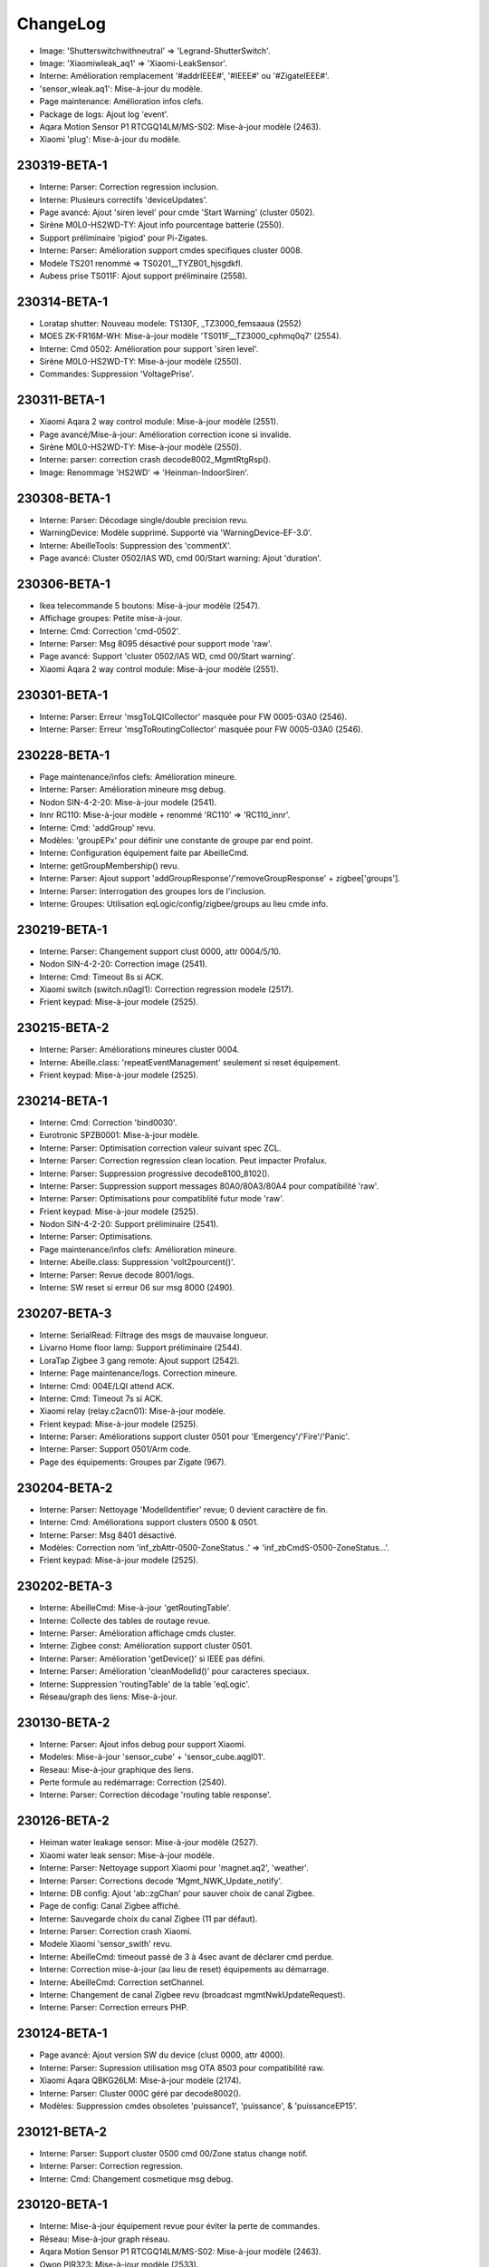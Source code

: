 ChangeLog
=========

- Image: 'Shutterswitchwithneutral' => 'Legrand-ShutterSwitch'.
- Image: 'Xiaomiwleak_aq1' => 'Xiaomi-LeakSensor'.
- Interne: Amélioration remplacement '#addrIEEE#', '#IEEE#' ou '#ZigateIEEE#'.
- 'sensor_wleak.aq1': Mise-à-jour du modèle.
- Page maintenance: Amélioration infos clefs.
- Package de logs: Ajout log 'event'.
- Aqara Motion Sensor P1 RTCGQ14LM/MS-S02: Mise-à-jour modèle (2463).
- Xiaomi 'plug': Mise-à-jour du modèle.

230319-BETA-1
-------------

- Interne: Parser: Correction regression inclusion.
- Interne: Plusieurs correctifs 'deviceUpdates'.
- Page avancé: Ajout 'siren level' pour cmde 'Start Warning' (cluster 0502).
- Sirène M0L0-HS2WD-TY: Ajout info pourcentage batterie (2550).
- Support préliminaire 'pigiod' pour Pi-Zigates.
- Interne: Parser: Amélioration support cmdes specifiques cluster 0008.
- Modele TS201 renommé => TS0201__TYZB01_hjsgdkfl.
- Aubess prise TS011F: Ajout support préliminaire (2558).

230314-BETA-1
-------------

- Loratap shutter: Nouveau modele: TS130F, _TZ3000_femsaaua (2552)
- MOES ZK-FR16M-WH: Mise-à-jour modèle 'TS011F__TZ3000_cphmq0q7' (2554).
- Interne: Cmd 0502: Amélioration pour support 'siren level'.
- Sirène M0L0-HS2WD-TY: Mise-à-jour modèle (2550).
- Commandes: Suppression 'VoltagePrise'.

230311-BETA-1
-------------

- Xiaomi Aqara 2 way control module: Mise-à-jour modèle (2551).
- Page avancé/Mise-à-jour: Amélioration correction icone si invalide.
- Sirène M0L0-HS2WD-TY: Mise-à-jour modèle (2550).
- Interne: parser: correction crash decode8002_MgmtRtgRsp().
- Image: Renommage 'HS2WD' => 'Heinman-IndoorSiren'.

230308-BETA-1
-------------

- Interne: Parser: Décodage single/double precision revu.
- WarningDevice: Modèle supprimé. Supporté via 'WarningDevice-EF-3.0'.
- Interne: AbeilleTools: Suppression des 'commentX'.
- Page avancé: Cluster 0502/IAS WD, cmd 00/Start warning: Ajout 'duration'.

230306-BETA-1
-------------

- Ikea telecommande 5 boutons: Mise-à-jour modèle (2547).
- Affichage groupes: Petite mise-à-jour.
- Interne: Cmd: Correction 'cmd-0502'.
- Interne: Parser: Msg 8095 désactivé pour support mode 'raw'.
- Page avancé: Support 'cluster 0502/IAS WD, cmd 00/Start warning'.
- Xiaomi Aqara 2 way control module: Mise-à-jour modèle (2551).

230301-BETA-1
-------------

- Interne: Parser: Erreur 'msgToLQICollector' masquée pour FW 0005-03A0 (2546).
- Interne: Parser: Erreur 'msgToRoutingCollector' masquée pour FW 0005-03A0 (2546).

230228-BETA-1
-------------

- Page maintenance/infos clefs: Amélioration mineure.
- Interne: Parser: Amélioration mineure msg debug.
- Nodon SIN-4-2-20: Mise-à-jour modele (2541).
- Innr RC110: Mise-à-jour modèle + renommé 'RC110' => 'RC110_innr'.
- Interne: Cmd: 'addGroup' revu.
- Modèles: 'groupEPx' pour définir une constante de groupe par end point.
- Interne: Configuration équipement faite par AbeilleCmd.
- Interne: getGroupMembership() revu.
- Interne: Parser: Ajout support 'addGroupResponse'/'removeGroupResponse' + zigbee['groups'].
- Interne: Parser: Interrogation des groupes lors de l'inclusion.
- Interne: Groupes: Utilisation eqLogic/config/zigbee/groups au lieu cmde info.

230219-BETA-1
-------------

- Interne: Parser: Changement support clust 0000, attr 0004/5/10.
- Nodon SIN-4-2-20: Correction image (2541).
- Interne: Cmd: Timeout 8s si ACK.
- Xiaomi switch (switch.n0agl1): Correction regression modele (2517).
- Frient keypad: Mise-à-jour modele (2525).

230215-BETA-2
-------------

- Interne: Parser: Améliorations mineures cluster 0004.
- Interne: Abeille.class: 'repeatEventManagement' seulement si reset équipement.
- Frient keypad: Mise-à-jour modele (2525).

230214-BETA-1
-------------

- Interne: Cmd: Correction 'bind0030'.
- Eurotronic SPZB0001: Mise-à-jour modèle.
- Interne: Parser: Optimisation correction valeur suivant spec ZCL.
- Interne: Parser: Correction regression clean location. Peut impacter Profalux.
- Interne: Parser: Suppression progressive decode8100_8102().
- Interne: Parser: Suppression support messages 80A0/80A3/80A4 pour compatibilité 'raw'.
- Interne: Parser: Optimisations pour compatiblité futur mode 'raw'.
- Frient keypad: Mise-à-jour modele (2525).
- Nodon SIN-4-2-20: Support préliminaire (2541).
- Interne: Parser: Optimisations.
- Page maintenance/infos clefs: Amélioration mineure.
- Interne: Abeille.class: Suppression 'volt2pourcent()'.
- Interne: Parser: Revue decode 8001/logs.
- Interne: SW reset si erreur 06 sur msg 8000 (2490).

230207-BETA-3
-------------

- Interne: SerialRead: Filtrage des msgs de mauvaise longueur.
- Livarno Home floor lamp: Support préliminaire (2544).
- LoraTap Zigbee 3 gang remote: Ajout support (2542).
- Interne: Page maintenance/logs. Correction mineure.
- Interne: Cmd: 004E/LQI attend ACK.
- Interne: Cmd: Timeout 7s si ACK.
- Xiaomi relay (relay.c2acn01): Mise-à-jour modèle.
- Frient keypad: Mise-à-jour modele (2525).
- Interne: Parser: Améliorations support cluster 0501 pour 'Emergency'/'Fire'/'Panic'.
- Interne: Parser: Support 0501/Arm code.
- Page des équipements: Groupes par Zigate (967).

230204-BETA-2
-------------

- Interne: Parser: Nettoyage 'ModelIdentifier' revue; 0 devient caractère de fin.
- Interne: Cmd: Améliorations support clusters 0500 & 0501.
- Interne: Parser: Msg 8401 désactivé.
- Modèles: Correction nom 'inf_zbAttr-0500-ZoneStatus..' => 'inf_zbCmdS-0500-ZoneStatus...'.
- Frient keypad: Mise-à-jour modele (2525).

230202-BETA-3
-------------

- Interne: AbeilleCmd: Mise-à-jour 'getRoutingTable'.
- Interne: Collecte des tables de routage revue.
- Interne: Parser: Amélioration affichage cmds cluster.
- Interne: Zigbee const: Amélioration support cluster 0501.
- Interne: Parser: Amélioration 'getDevice()' si IEEE pas défini.
- Interne: Parser: Amélioration 'cleanModelId()' pour caracteres speciaux.
- Interne: Suppression 'routingTable' de la table 'eqLogic'.
- Réseau/graph des liens: Mise-à-jour.

230130-BETA-2
-------------

- Interne: Parser: Ajout infos debug pour support Xiaomi.
- Modeles: Mise-à-jour 'sensor_cube' + 'sensor_cube.aqgl01'.
- Reseau: Mise-à-jour graphique des liens.
- Perte formule au redémarrage: Correction (2540).
- Interne: Parser: Correction décodage 'routing table response'.

230126-BETA-2
-------------

- Heiman water leakage sensor: Mise-à-jour modèle (2527).
- Xiaomi water leak sensor: Mise-à-jour modèle.
- Interne: Parser: Nettoyage support Xiaomi pour 'magnet.aq2', 'weather'.
- Interne: Parser: Corrections decode 'Mgmt_NWK_Update_notify'.
- Interne: DB config: Ajout 'ab::zgChan' pour sauver choix de canal Zigbee.
- Page de config: Canal Zigbee affiché.
- Interne: Sauvegarde choix du canal Zigbee (11 par défaut).
- Interne: Parser: Correction crash Xiaomi.
- Modele Xiaomi 'sensor_swith' revu.
- Interne: AbeilleCmd: timeout passé de 3 à 4sec avant de déclarer cmd perdue.
- Interne: Correction mise-à-jour (au lieu de reset) équipements au démarrage.
- Interne: AbeilleCmd: Correction setChannel.
- Interne: Changement de canal Zigbee revu (broadcast mgmtNwkUpdateRequest).
- Interne: Parser: Correction erreurs PHP.

230124-BETA-1
-------------

- Page avancé: Ajout version SW du device (clust 0000, attr 4000).
- Interne: Parser: Supression utilisation msg OTA 8503 pour compatibilité raw.
- Xiaomi Aqara QBKG26LM: Mise-à-jour modèle (2174).
- Interne: Parser: Cluster 000C géré par decode8002().
- Modèles: Suppression cmdes obsoletes 'puissance1', 'puissance', & 'puissanceEP15'.

230121-BETA-2
-------------

- Interne: Parser: Support cluster 0500 cmd 00/Zone status change notif.
- Interne: Parser: Correction regression.
- Interne: Cmd: Changement cosmetique msg debug.

230120-BETA-1
-------------

- Interne: Mise-à-jour équipement revue pour éviter la perte de commandes.
- Réseau: Mise-à-jour graph réseau.
- Aqara Motion Sensor P1 RTCGQ14LM/MS-S02: Mise-à-jour modèle (2463).
- Owon PIR323: Mise-à-jour modèle (2533).
- Interne: Reset SW de la Zigate si pas de réponse depuis plus de 2mins.
- Sonoff ZBMini-L: Ajout support (2539).
- Interne: Parser: Support préliminaire cluster 0020, cmde 'check-in'.
- Interne: Cmd: Support préliminaire cluster 0500 zone enroll response.
- Interne: Reinit à partir du modele revue pour ne pas perdre modifs utilisateur.

230113-BETA-2
-------------

- Xiaomi RTCGQ11LM: Mise-à-jour modele et image.
- Interne: Correction support Xiaomi.
- Owon PIR323: Image (2533).
- Frient keypad: Mise-à-jour modele (2525).

230112-BETA-3
-------------

- Legrand micromodule switch: Mise-à-jour modele et image.
- Interne: Parser: Amélioration mess monitor cas Xiaomi.
- Modèles: Qq nettoyage + ajout logicalId sur certaines actions.
- Lexman smart plug: Support préliminaire (2531).
- Assistant modeles: Mise-à-jour suite renommage des commandes.
- Tuya 1Ch switch module (TS0001__TZ3000_tqlv4ug4): Mise-à-jour modèle.
- Modeles pour Xiaomi: Amélioration syntaxe.
- Page EQ/avancé: Liste pour les types possibles d'attribut.
- Interne: Parser: rxOn n'est plus mis à jour par 'Mgmt_lqi_rsp' (pas fiable).
- Owon PIR323: Ajout support (2533).
- Interne: Parser: 'rxOnWhenIdle' peut etre mis-à-jour par 'node descriptor'.
- Modeles: 'minValue', 'maxValue', 'calculValueOffset' mis a jour seulement si reset.

230106-BETA-2
-------------

- Modeles EQ: Ajout prise en charge 'genericType'.
- Modèles: Ajout du type generique sur qq modeles.

230106-BETA-1
-------------

- Interne: Parser: Correction 'single precision'.
- Modeles commandes: Normalisation de certains noms (inf_zbAttr-XXXX-YYYY).
- Interne: Parser: Correction support Xiaomi.
- Xiaomi Door Sensor MCCGQ11LM: Mise-à-jour du modèle pour restauration 'Battery-Volt'.
- Xiaomi Temp-humidité-pression WSDCGQ11LM: Mise-à-jour du modèle pour restauration 'Battery-Volt'.

230103-BETA-5
-------------

- Modèles: Suppression support ancienne syntaxe 'include'.
- Girier curtain module: Support préliminaire (2526).
- Assistant modèle: Mise-à-jour.
- Maintenance/infos clefs: Amélioration.
- Heiman water sensor: Support préliminaire (2527).
- Interne: Parser: Support de certains devices Xiaomi via decode8002 pour compatibilité mode 'raw'.
- Loratap roller shutter module: Support préliminaire (2528).
- Moes thermostat BRT-100: Mise-à-jour modèle (2467).
- Modèles commandes: 'Short-Addr' & 'IEEE-Addr' => 'inf_addr-Short'/'inf_addr-Ieee'.
- Modèles commandes: 'Link-Quality'/'online' => 'inf_linkQuality'/'inf_online'.
- Modèles commandes: 'Time-Time'/'Time-TimeStamp' => 'inf_time-String'/'inf_time-Timestamp'.
- Modèles EQ: Surcharge possible de 'Polling'.
- Tuya TV02: Mise-à-jour du modèle (2175).
- Xiami RTCGQ11LM: Mise-à-jour du modèle.

230102-BETA-1
-------------

- Interne: Constantes Zigbee: Améliorations.
- Interne: Parser: Update mineure msg debug Xiaomi.
- Interne: Parser: Suppression support 8041, 8043 & 8045 pour compatibilité mode 'raw'.
- Interne: Parser: Suppression support 804A pour compatibilité mode 'raw'.
- Interne: Parser: Suppression support 8030 pour compatibilité mode 'raw'.
- Interne: Parser: Suppression support 8060, 8062 & 8063 pour compatibilité mode 'raw'.
- Profalux shutter: Correction modele pour retour de 'Level'.
- Interne: Parser: decodeDataType(), ajout support type 39/single.
- Frient keypad: Support préliminaire (2525).

230102-STABLE-1
---------------

  .. important:: Zigates v2

    - Doivent être à jour du dernier firmware disponible (v3.21 à ce jour).
  .. important:: Zigates v1

    - Doivent avoir un firmware >= 3.1e pour un fonctionnement optimal mais la dernière en date (3.21) est fortement recommandée.
    - L'équipe Zigate recommande FORTEMENT d'utiliser un firmware **Optimized PDM** (OPDM) dans les cas suivants:

      - Toute nouvelle installation.
      - Dès lors qu'un réappairage complet est nécéssaire.
      - La version OPDM corrige bon nombre de potentielles corruptions et supporte un plus grand nombre d'équipements.
      - Les firmwares avant 3.1e sont forcement 'legacy'.
      - Mais **ATTENTION** si vous migrez d'une version 'legacy' vers 'OPDM' il vous faudra **effacer la PDM et réapparairer tous vos équipements**.

221215-BETA-3
-------------

- Interne: Amélioration infos en mode surveillance (AbeilleMonitor.log).
- Zemismart ZW-EC-01 curtain switch: Modèle revu mais équipement déconseillé.
- Interne: AbeilleCmd: Optimisation & nettoyage.
- Heiman HS1HT: Mise-à-jour image (2520).
- Heiman HS1MS-EF: Mise-à-jour image (2521).
- Tuya 1Ch switch module: Ajout support préliminaire 'TS0001__TZ3000_tqlv4ug4'.
- Interne: Correction pour équipement inconnu pendant raffraichissement réseau.

221214-BETA-9
-------------

- Interne: Cmd: 'setLevelVolet' utilise 'cmd-0008'.
- Interne: Cmd: 'setLevel': Suppression 'readAttribute' consecutifs.
- Modèle EQ: Surcharge possible de 'listValue'.
- Interne: Support cmde action de type 'liste'.
- Interne: Parser: Mise à jour 'node descriptor'.
- Heiman HS1HT: Mise-à-jour modèle (2520).
- Interne: Cmd: Mise-à-jour 'writeAttribute' pour '#select#'.
- Moes thermostat BRT-100: Mise-à-jour modèle (2467).
- Maintenance/infos clefs: Amélioration.
- Heiman HS1MS-EF: Support préliminaire (2521).

221213-BETA-6
-------------

- Modele EQ: Support 'trigOut' pour cmde action.
- Tuya TV02: Mise-à-jour.
- Philips SML004: Mise-à-jour modele (2437).
- Moes thermostat BRT-100: Mise-à-jour modèle (2467).
- Tuya: Amélioration support.
- Assistant modèle: Améliorations.
- Aubess 4 buttons switch: Support préliminaire (2512).
- Aqara Motion Sensor P1 RTCGQ14LM/MS-S02: Mise-à-jour modèle (2463).

221212-BETA-2
-------------

- Heiman HS1HT: Support préliminaire (2520).
- Reinitialisation: Remise en cause du modele utilisé chaque fois.
- Interne: Améliorations support Tuya.
- Tuya TV02: Mise-à-jour du modèle (2175).
- Interne: Support cluster FCC0 Xiaomi générique.
- Moes temp/humidity sensor: Mise-à-jour du modèle (2500).
- Tuya mini smart switch: Correction image (2438).
- Aqara Motion Sensor P1 RTCGQ14LM/MS-S02: Mise-à-jour modèle (2463).
- Paulmann 50044: Ajout support préliminaire (2516).

221209-BETA-4
-------------

- Moes thermostat BRT-100: Mise-à-jour modèle (2467).
- Assistant découverte: Améliorations.
- Assistant découverte: Ajout suffixe identiant (ex: discovery-TS0121__TZ3000_rdtixbnu.json)
- Modele TS011F: Ajout de plusieurs marques blanches.
- Icasa ICZB-IW11SW: Ajout support préliminaire (2515).
- Icasa ICZB-IW11D: Ajout support préliminaire (2514).
- Icasa ICZB-DC11: Ajout support préliminaire (2513).
- Interne: Parser: Corrections regressions.

221208-BETA-1
-------------

- Moes thermostat BRT-100: Mise-à-jour modèle (2467).
- Interne: Parser: Amélioration mineure.
- Interne: Abeille.class: Amélioration sur reception msg trop grand.
- Suppression ancien log 'AbeilleConfig' (sans .log) au démarrage.
- Interne: Taille queue xToAbeille étendue.
- Interne: Parser: Affichage nPDU/aPDU avec extended error.

221204-BETA-1
-------------

- Images: Normalisation de noms.
- Interne: Abeille.class: Correction findModel (2509).

221202-BETA-2
-------------

- Suppression chiffres après virgule sur pourcentage batterie.
- Interne: Parser: Nettoyage fonctions obsoletes.
- Interne: Cmd: Activation ACK pour 'setLevelRaw' + 'cmd-0008'.
- Interne: Support préliminaire 'Mgmt Nwk Update Req'.
- Modeles commandes: Amélioration 'valueOffset' pour support ID logique.
- Moes curtain module: Mise-à-jour modèle (2464).
- Aqara Motion Sensor P1 RTCGQ14LM/MS-S02: Mise-à-jour modèle (2463).

221130-BETA-1
-------------

- Syntaxe cmdes: Ajout support 'valueOffset' pour cmde 'action'/'slider'.
- Moes curtain module: Mise-à-jour modèle (2464).
- Renitialiser: Amélioration si équipement etait inconnu mais qu'un modèle existe maintenant.
- Moes BHT-002-GCLZBW: Ajout support préliminaire (2485).
- Livolo TI0001: Mise-à-jour modèle (2476).
- Interne: Améliorations AbeileCmd.
- Interne: AbeilleCmd: Limitation de débit activé.
- Interne: Améliorations préliminaires pour support générique Xiaomi.
- Interne: Parser: Correction pour SW reset sur NDPU bloqué.
- Interne: Collecte LQI: Améliorations mineures.
- Xiaomi Door Sensor MCCGQ11LM: Mise-à-jour du modèle.
- Interne: Parser: decodeDataType(): Ajout support 2B/int32.
- Xiaomi Temp-humidité-pression WSDCGQ11LM: Mise-à-jour du modèle.

221122-BETA-1
-------------

- Page Zigate/avancé: Reset HW possible sur Piv2.
- Page Zigate/avancé: Amélioration selection du canal.
- Modèles EQ: Support customization 'rxOn'.
- Livolo TI0001: Mise-à-jour modèle (2476).
- Moes BRT-100: Mise-à-jour modèle (2467).
- Images: Qq mises-à-jour & renomages.
- Interne: Parser/cleanManufId(): '.' ignoré.
- Philips E27 LWA017: Ajout support (2503).
- Interne: Cmd: Ajout support 'move to level' (cmd-0008).

221119-BETA-2
-------------

- Zigate PI v2: Correction controle GPIO (rc.local n'est plus nécessaire).
- Repeteur Loratap: Ajout support (2498).
- Interne: AbeilleCmd: Pas de renvoi si message 8000 status 06.
- Interne: Abeille.class: 'customization' & 'macCapa'. Encore une update.
- Interne: Reinitialisation d'un équipement: delai interne avant relecture DB par parser.
- Moes temp/humidity sensor: Ajout support (2500).
- Interne: Petite update page santé.
- Maintenance/infos clefs: Ajout status (timeout) de chaque équipement.
- Interne: Abeille.class: Amélioration mineure msg debug executePollCmds().
- Moes BRT-100: Mise-à-jour modèle (2467).
- Interne: Support Tuya amélioré: Cmd: Ajout 'setValue', 'setValueMult' & 'setValueDiv'.
- GLEDOPTO GL-FL-004P: Support préliminaire (2501).
- Page Zigate/avancé: Modification choix canal zigbee.

221114-BETA-2
-------------

- Interne: Parser: Optimisation.
- Interne: Cmd: Modification gestion ACK. 8702 ignoré au profit de 8011.
- Interne: Parser: Amélioration messages dbg Xiaomi.
- Interne: Parser: Nettoyage 'manufacturer' revu (cleanManufId()).
- Interne: Parser: Correction 'customization' + 'macCapa'.
- Interne: Parser: Divers correctifs & améliorations.

221110-BETA-2
-------------

- Interne: Parser: Surveillance NPDU, timeout 4mins.

221110-BETA-1
-------------

- Interne: Install: Correction 'Batterie Volt' (0001-01-0020). Suppression 'calculValueOffset'.
- Interne: Parser: Check NPDU and force SW reset if stuck for more than 3 mins.
- Modèles: Ajout 'customization' optionnelle pour corriger/forcer infos.

221108-BETA-1
-------------

- Modèles: Nettoyage. Suppression cmds obsoletes setLevelVoletUp/setLevelVoletDown.
- Modèles: Correction 'sensor_86sw1' pour 'Battery-Percent'.
- Modèles: Ajout qq 'manufacturer' manquants.
- Interne: AbeilleCmd: Ajout support 'cmd-0102' + suppression 'WindowsCovering'.
- Moes curtain module: Mise-à-jour modèle (2464).

221107-BETA-1
-------------

- Interne: Parser: 'Batterie-Pourcent' => '0001-01-0021'.
- Interne: install/DB cmd: 'Batterie-Pourcent' => '0001-01-0021'

221105-BETA-1
-------------

- Interne: Parser: Xiaomi tags decode update.
- Modèles: Historisation activée par défaut pour 0400/0402/0403 & 0405 clusters attr 0000.
- Modèles: Surcharge possible de 'isHistorized'.

221104-BETA-1
-------------

- Support: Infos clefs: Affichage type de Zigate.
- Interne: Suppression 'uniqId' DB eqLogic/configuration.
- Interne: Message zigate 804E plus utilisé. Pas assez robuste => decode8002().

221103-BETA-2
-------------

- Equipements: Qq modeles revus.
- Modèle de commandes: 'Batterie-Volt' remplacé par '0001-01-0020'.
- Interne: Constantes Zigbee: Ajout data types cluster 0000.
- Page EQ/avancé: Message d'erreur si champ manquant.
- Interne: AbeilleCmd: Meilleur support type 'string' pour 'writeAttribute()'.
- Interne: Parser: Cluster 0001 (batterie) traité par 'decode8002()'.
- Modeles: Commandes obsoletes: 'Batterie-Hue', 'Batterie-Pourcent' & 'Batterie-Volt-Konke'.
- Interne: Suppression 'bindShort' obsolete.
- Modèle équipements: Syntaxe 'alternateIds' améliorée.
- Ruche: Cmde 'Set inclusion mode' est de retour pour cas 2476 non résolu.
- Page EQ/avancé pour Zigate: Correction 'Reset HW' pour PI-Zigate.
- Interne: Qq changements autour du séquencement du démarrage des démons.
- Interne: Remplacement cmd obsolete 'levelVoletStop' + nettoyage code.
- Modeles: Support 'notStandard' pour les commandes 'illuminance' qui ne respectent pas la spec ZCL.

221029-BETA-1
-------------

- Interne: Zigbee const: Ajout 0403/pressure.
- Interne: Parser: Attribut '0403-xx-0000' (pressure) directement décodé par 8002.
- Interne: Parser+install+modele: Attribut '0402-xx-0000' (temperature) directement décodé par parser/8002.
- H1 dual wall switch: Mise-à-jour du modèle (2474).
- Interne: Parser+install+modele: Attribut '0400-xx-0000' (illuminance) directement décodé par parser/8002.
- Ajout des FW 3.23 pour les Zigates v1.
- Interne: Optimisation suppression des queues lors de l'arret des démons.
- Interne: Blocage relance des démons si mise-à-jour FW ou test de port.
- Démons start & stop: Amélioration. Devrait limiter les cas 'port toujours utilisé'.

221024-BETA-1
-------------

- Interne: Parser: Correction decodeDataType() impactant types longs (ex: uint48).
- Interne: Parser: Types 18, 19, 28 & 29 maintenant traités par decodeDataType().
- Interne: Parser+install+modele: Attribut '0405-xx-0000' (humidity) directement décodé par parser.
- Interne: Parser: Cluster 0405 traité par decode8002().
- Philips E27 white bulb: Mise-à-jour du modèle (2421).
- Page EQ/avancé: amélioration mineure.
- Page maintenance: Correction regression sur 'Telecharger tout'.
- Interne: Parser: Améliorations support cluster 'FCC0' Xiaomi.

221023-BETA-1
-------------

- Interne: Correction regression constantes Zigbee.

221022-BETA-1
-------------

- Moes curtain module: Mise-à-jour modèle (2464).
- Moes 2 gang dimmer module: Modele preliminaire (2473).
- Interne: Premier fichier 'packages.json' pour installation de dependances.
- H1 dual wall switch: Support preliminaire (2474).
- Interne: Cmd: sliderToHex(), ajout support enum8 & 16.
- Nous A1Z smart plug: Mise-à-jour du modèle (2460).
- Page maintenance/logs: Message si pas en mode 'debug' lors du téléchargement.
- Interne: Constantes Zigbee: Definitions des types.
- Philips E14 white bulb: Modele preliminaire (2422).
- Philips E27 white bulb: Modele preliminaire (2421).

221019-STABLE-1
---------------

  .. important:: Les zigates v2 doivent être à jour du dernier firmware disponible (v3.21 à ce jour).
  .. important:: Pour les zigates v1, l'équipe Zigate recommande FORTEMENT d'utiliser un firmware **Optimized PDM** (OPDM) dans les cas suivants:

      - Toute nouvelle installation.
      - Dès lors qu'un réappairage complet est nécéssaire.
      - La version OPDM corrige bon nombre de potentielles corruptions et supporte un plus grand nombre d'équipements.
      - Les firmwares avant 3.1e sont forcement 'legacy'.
      - Mais **ATTENTION** si vous migrez d'une version 'legacy' vers 'OPDM' il vous faudra **effacer la PDM et réapparairer tous vos équipements**.

  .. important:: Les zigates v1 doivent avoir un firmware >= 3.1e pour un fonctionnement optimal mais la dernière en date (3.21) est fortement recommandée.

221014-BETA-1
-------------

- Aqara Motion Sensor P1 MS-S02: Support preliminaire (2463).
- Silvercrest smart button: Mise-à-jour modèle (2468).
- Page maintenance/logs: Correction ascenseur partie gauche.
- Interne: Arret des démons: Correction mineure & améliorations.

221010-BETA-1
-------------

- Xiaomi D1 wall switch single: Support préliminaire (2466).
- Moes BRT-100: Support préliminaire (2467).
- Silvercrest smart button: Support préliminaire (2468).
- Interne: Cmd+Parser: Ajout support 'discoverCommandsGenerated'.
- Assistant découverte: Amélioration: Ajout recherche commandes generées.
- Network graph: Temporairement masqué. En cours de refonte.
- Moes - Smart Brightness Thermometer: Support préliminaire (2469).
- Assistant découverte: Correction pour support multi EP.

221007-BETA-1
-------------

- Interne: Parser: Amélioration msg debug.
- Network graph: Correction.
- Network graph: Nombreux changements internes.. normalisation, nettoyage.
- Interne: DB eqLogic: 'positionX' => 'ab::settings[physLocationX]'.
- Interne: DB eqLogic: 'positionY' => 'ab::settings[physLocationY]'.
- Interne: Nettoyage DB au démarrage revu.
- Page EQ/avancé d'une Zigate: Ajout boutons 'démarrer/arrêter' pour inclusion.
- Moes curtain module: Support preliminaire (2464).
- Interne: DB config: Suppression clefs obsoletes 'blocageRecuperationEquipement' + 'blocageTraitementAnnonce'.
- Interne: DB config: 'DbVersion' => 'ab::dbVersion'.

220930-BETA-1
-------------

- Interne: Suppression queue 'ctrlToCmd' au profil de 'xToCmd' + améliorations 'CliToQueue'.
- Interne: Mise à jour generation doc.
- Nous A1Z smart plug: Ajout support préliminaire (2460).
- Livarno Home HG07834B: Mise-à-jour modele (2448).
- Philips SML004: Mise-à-jour modele (2437).
- Maintenance/télécharger tout: Ajout alerte si moins de 5000 lignes de logs.
- Interne: Parser: Clusters supportés par 8100/8102 revus à la baisse (=> 8002).

220928-BETA-1
-------------

- Interne: Suppression queue 'assistToCmd' + nettoyage 'assistToParser'.
- Interne: AbeilleCmd: Amélioration 'sliderToHex()'.
- Tuya vibration sensor TS0210: Mise-à-jour modèle (2452).

220927-BETA-1
-------------

- Orvibo CM10ZW: Ajout affichage 'Status X' (2024).
- Livarno Home HG07834B: Mise-à-jour modele (2448).
- Firmware zigate: Recommandation d'utiliser la v3.21.
- Firmwares v1: Suppression des versions < '3.21'.
- Page maintenance/infos clefs: Ajout canal.
- Interne: DB config: Suppression clef obsolete 'agressifTraitementAnnonce'.
- Interne: DB config: 'monitor' => 'ab::monitorId'.
- Interne: Abeille.class: Le manque de déclaration de 'batteryType' ne permet plus de dire que le device est en écoute.
- Interne: Nettoyage code obsolete 'SetPermit' + 'xmlhttpMQTTSend.php'.
- Interne: ZigbeeConst: Mise à jour cluster 0500.

220924-BETA-1
-------------

- Page équipement: Amélioration affichage.
- Tuya vibration sensor TS0210: Mise-à-jour modèle (2452).
- Syntaxe modele EQ: Ajout possibilité surcharge 'repeatEventManagement'.
- Syntaxe modele EQ: Ajout possibilité surcharge 'returnStateTime' & 'returnStateValue'.

220923-BETA-1
-------------

- Interne: Suppression cmde obsolete 'luminositeHue.json'.
- Interne: Normalisation de qq icones Philips.
- Interne: Normalisation de qq icones Iluminize.
- Tuya vibration sensor TS0210: Ajout support préliminaire (2452).
- Interne: DB config: Nettoyage clefs obsoletes.
- Interne: Suppression erreurs PHP sur 'AbeilleEQ-xxx.php'
- Commandes JSON: Suppression cmde obsolete 'PuissanceLegrandPrise' => 'zb-0B04-ActivePower'.
- Assistant modèle: Mise-à-jour pour cluster 0500/IAS zone.
- Assistant modèle: Correction génération 'category'.
- Interne: DB config: 'preventLQIRequest' => 'ab::preventLQIAutoUpdate'.

220922-BETA-1
-------------

- Page EQ/avancé: Affichage code fabricant.
- Interne: Ajout fabricant dans qq modeles JSON.
- Livarno Home: Ajout modele préliminaire (2448).
- Philips SML004: Ajout 'Sensitivity' (2437).
- Interne: Parser: Support cluster 1000 cmd 41 & 42.
- Tuya PIR & illuminance: Mise-à-jour du modele (2409).
- Interne: DB config: 'AbeilleIEEEX' => 'ab::zgIeeeAddrX'
- Interne: DB config: 'AbeilleIEEE_OkX' => 'ab::zgIeeeAddrOkX'
- Interne: Parser: isDuplicated() timeout = 2sec au lieu de 10sec.
- Tuya PIR+illuminance: Mise-à-jour modèle pour 'Illuminance' (2409).

220916-BETA-1
-------------

- Interne: Liste des 'end points' enregistrée dans DB eqLogic.
- Interne: 'manufCode' enregistré dans DB eqLogic.
- Page EQ/avancé: Ajout possibilité d'envoyer une 'Node descriptor request'.

220916-STABLE-1
---------------

  .. important:: Les zigates v2 doivent être à jour du dernier firmware disponible (v3.21 à ce jour).
  .. important:: Pour les zigates v1, l'équipe Zigate recommande FORTEMENT d'utiliser un firmware **Optimized PDM** (OPDM) dans les cas suivants:

      - Toute nouvelle installation.
      - Dès lors qu'un réappairage complet est nécéssaire.
      - La version OPDM corrige bon nombre de potentielles corruptions et supporte un plus grand nombre d'équipements.
      - Les firmwares avant 3.1e sont forcement 'legacy'.
      - Mais **ATTENTION** si vous migrez d'une version 'legacy' vers 'OPDM' il vous faudra **effacer la PDM et réapparairer tous vos équipements**.

  .. important:: Les zigates v1 doivent avoir un firmware >= 3.1e pour un fonctionnement optimal mais la dernière en date (3.21) est fortement recommandée.

220914-BETA-1
-------------

- Philips SML003 motion sensor: Support préliminaire (2440).
- Tuya smart plug: Support préliminaire (2443).
- Interne: Normalisation du nom de qq icones.
- Tuya iHSW02/WHD02 mini smart plug: Ajout modele (2438).
- Electrovanne Saswell SAS980SWT: Correction modele (2388).
- Silvercrest motion sensor: Support préliminaire (2445).

220906-BETA-1
-------------

- Moes smart dimmer MS105Z: Mise-à-jour modèle pour partie dimmer (2363).
- Interne: Parser: Ajout info msg 8139.
- Interne: Abeille.class: Correction mise-à-jour cmde info (duplicate entry).
- Thermostat Schneider Wiser: Support préliminaire (2436).
- Philips HUE Smart plug LOM008: Mise-à-jour du modèle (2431).
- Interne: Suppression ancienne syntaxe 'tuyaEF00' dans modèles JSON.
- OSRAM Classic A60 TW: Support préliminaire (2435).
- OSRAM Classic B40 TW: Mise-à-jour modèle (2023).
- Philips SML004: Support préliminaire (2437).
- Assistant modèle EQ: Ajout support cluster 0406 (Occupancy) + amélioration 0400.
- Interne: Parser: Cluster 0406 supporté par decode8002() et non plus 8102().

220901-BETA-1
-------------

- Interne: Suppression queue obsolete 'parserToAbeille'.
- Interne: Optimisation queues 'xmlToAbeille'/'cmdToAbeille'/'abeilleToAbeille' => 'xToAbeille'.
- Page config: Test de port: Amélioration mineure.
- Interne: Optimisation queues dans deamon(): 'parserToAbeille2' => 'xToAbeille'.
- Page santé: Affichage du type d'équipement au lieu de son icone.
- Interne: Ajout type 'Zigate' à l'équipement 'Ruche'.
- Interne: Format JSON eq: Mise-à-jour 'Identify' & 'Groups'.
- Interne: Support Tuya: Amélioration 'transId' + 'setPercent1000'.

220829-BETA-1
-------------

- Page maintenance: Récupération fantomes préliminaire, pour les eq sur secteur (mode dev).
- Philips HUE Smart plug LOM008: Support préliminaire (2431).
- Interne: Nettoyage images: 'LOM001'/'LOM002' => 'PhilipsSignify-Plug'

220824-BETA-1
-------------

- Interne: Mise-à-jour page maintenance.
- Aeotec Multi purpose sensor: Mise-à-jour du modèle pour 'vibration' (2376).
- Page support: Remplacée par page 'maintenance' + améliorations.
- Volet Profalux: Ajout cmde info 'Not Closed' (2429).
- Ikea on/off switch: Correction modele pour batterie à mi valeur (2056).
- JSON équipement: Ajout possibilité surcharge 'calculValueOffset'.
- Interne: 'AbeilleLQI_MapDataAbeilleX.json.lock' => 'AbeilleLQI-AbeilleX.json.lock'.
- Interne: Arret generation ancien format 'AbeilleLQI_MapDataAbeilleX.json'.
- Interne: Recup équipements fantomes.

220817-BETA-1
-------------

- Interne: Boutons 'vider' & 'supprimer' page support.
- Interne: Modifications clefs DB 'config'

  - 'AbeilleActiverX' => 'ab::zgEnabledX'.
  - 'AbeilleTypeX' => 'ab::zgTypeX'.
  - 'AbeilleSerialPortX' => 'ab::zgPortX'.
  - 'IpWifiZigateX' => 'ab::zgIpAddrX'.
  - 'AbeilleParentId' => 'ab::defaultParent'
- Gledopto GL-C-008P: Mise-à-jour icone.
- Aubess detecteur de fumée: Ajout support préliminaire (2426).
- Interne: Parser: Read Attributes Response, correction crash cluster ID 0005.

220810-BETA-2
-------------

- Interne: Correction regression DB eqLogic pour 'icone' => 'ab::icon'.
- Zlinky: Amélioration modèle.

220810-BETA-1
-------------

- Orvibo ST30: Correction modèle pour humidité (2193).
- Page de config: Changements mineurs.
- Page zigate/avancé: Choix du canal Zigbee amélioré.
- Page équipement/avancé: Améliorations visuelles mineures.
- Aeotec Multi purpose sensor: Mise-à-jour du modèle pour 'vibration' (2376).
- Gledopto GL-C-007P: Support préliminaire.
- Interne: Nettoyage entrées 'Polling' + 'RefreshData' sur mise-à-jour d'une commande.
- Zlinky: Mise-à-jour modèle (2418).
- Interne: msg_send()/msg_receive() avec json_encode()/json_decode() partout.
- Interne: DB eqLogic, 'icone' => 'ab::icon'.
- INNR RC250: Support préliminaire (2420).

220714-STABLE-1
---------------

  .. important:: Les zigates v2 doivent être à jour du dernier firmware disponible (3.21 à ce jour).
  .. important:: Pour les zigates v1, l'équipe Zigate recommande FORTEMENT d'utiliser un firmware **Optimized PDM** (OPDM) dans les cas suivants:

      - Toute nouvelle installation.
      - Dès lors qu'un réappairage complet est nécéssaire.
      - La version OPDM corrige bon nombre de potentielles corruptions et supporte un plus grand nombre d'équipements.
      - Les firmwares avant 3.1e sont forcement 'legacy'.
      - Mais **ATTENTION** si vous migrez d'une version 'legacy' vers 'OPDM' il vous faudra **effacer la PDM et réapparairer tous vos équipements**.

  .. important:: Les zigates v1 doivent avoir un firmware >= 3.1e pour un fonctionnement optimal mais la dernière en date (3.21) est fortement recommandée.

220713-BETA-1
-------------

- Profalux: Ajout support volet MOT-C1Z06F (2411).
- Interne: Exclusion de 'resources/archives' des signatures MD5 (2413).

220707-BETA-1
-------------

- Interne: Parser: Amélioration msg monitor si équipement Tuya.
- Ampoule E27 Ledvance white: Mise-à-jour modèle (2400).

220628-BETA-1
-------------

- Mhcozy ZG-0005-RF: Ajout support préliminaire (2408).
- Gledopto GL-C-008P: Ajout support préliminaire (2402).
- Tuya PIR+illuminance: Ajout support préliminaire (2409).

220625-BETA-1
-------------

- Interne: Parser: Fix mineur msg debug.
- Modèles d'équipements: Possibilité de surcharger 'historizeRound'.
- Interne: Parser: Ajout support msg '8001/Log message'.

220622-BETA-1
-------------

- Interne: 'Device Announce' filtré pour Zigate v2 seulement (2404).

220619-STABLE-1
---------------

- Interne: Support Tuya amélioré (ajout 'rcvValueMult').
- Tuya TV02: Mise-à-jour du modèle.
- Page EQ: Suppression des boutons 'Recharger' & 'Reconfigurer' pour ne garder que 'Reinitialiser'.
- Ampoule E27 Ledvance couleur: Ajout support préliminaire (2400).
- Smart Air Box: Modèle revu pour utilisation commandes internes génériques (2329).

220606-BETA-1
-------------

- Interne: Parser: Amélioration mineure.
- Nom d'un nouvel équipement = type issu du modèle + Jeedom ID (ex: 'Tuya smoke sensor - 12') (2393).
- Interne: Support Tuya amélioré.
- Moes smart dimmer MS105Z: Mise-à-jour modèle pour partie dimmer (2363).
- Interne: Ajout support préliminaire 'usbreset'.
- Blitzwolf SHP13: Ajout support signature TS011F _TZ3000_amdymr7l (2396).

220531-BETA-1
-------------

- Interne: Suppression code obsolete (xmlhttpConfChange).
- Page santé: Amélioration mineure.
- Mise-à-jour OTA: Amélioration mineure & correction pour support FW Legrand.
- Electrovanne Saswell SAS980SWT: Support préliminaire (2388).
- Ikea Tredanson rideau occultant: Ajout support préliminaire (2392).
- Nom d'un nouvel équipement = type issu du modèle + Jeedom ID (ex: 'Tuya smoke sensor - 12') (2393).
- Réseau: Changement visuel mineur table des liens + utilisation 'AbeilleLQI-AbeilleX.json'.

220518-BETA-1
-------------

- E27 RGB Eglo/Awox (id = TLSR82xx, AwoX): Mise-à-jour du modèle (2384).
- Images: Nettoyage & standardisation des noms (ex: node_Generic-BulbXXX.png).
- Page EQ/avancé: Ajout possibilité de changer la couleur (cluster 0300, move to color).
- Interne: Support Tuya amélioré pour plus de flexibilité.
- Moes smart dimmer MS105Z: Mise-à-jour modèle (2363).
- Aeotec Multi purpose sensor: Mise-à-jour du modèle (2376).
- Page des équipements: Affichage grisé si équipement désactivé.
- Support OTA: Correction regression.
- Page EQ/commandes: Amélioration mineure (2178).

220515-BETA-1
-------------

- Legrand Cable outlet: Mise-à-jour du modèle (850).
- Interne: Cmd: Revue 'commandLegrand'.
- Moes smart dimmer MS105Z: Mise-à-jour modèle (2363).
- Nom d'un nouvel équipement = type issu du modèle (ex: 'Tuya smoke sensor') plutot que 'AbeilleX-Y'.
- Interne: Corrections utilisation obsolete de 'RxOnWhenIdle'.
- E27 RGB Eglo/Awox (id = TLSR82xx, AwoX): Ajout support préliminaire (2384).
- Lidl Dimmable HG07878C: Ajout support préliminaire (2383).
- Interne: Parser: Support revu pour 8002/'configure reporting response'. 8120 n'est plus utilisé.
- Interne: Constantes zigbee. Ajout clusters privés EF00, FC01 & FC40.
- Images: Nettoyage & standardisation des noms (ex: node_Generic-BulbXXX.png).
- Interne: Abeille.class: Optimisation.
- Interne: AbeilleCmd: Ajout support 'manufId' pour 'configureReporting'.
- Page EQ/avancé: 'Configure reporting': Ajout support code fabricant (manufId).
- Page EQ/avancé: Affichage des groupes Zigbee auxquels l'équipement appartient (1713).
- Woox controleur d'arrosage: Ajout support préliminaire (2385).
- Interne: Parser: FC01/FC02 supporté par decode8002.
- Interne: AbeilleCmd: Correction readAttribute() pour 'manufId' renseigné.
- Page EQ/avancé: 'Read attribute': Ajout support code fabricant (manufId).

220509-BETA-1
-------------

- Tuya smoke detector: Support préliminaire (2380).
- Heiman COSensor EF-3.0: Mise-à-jour modèle (2312).
- Interne: Parser: Support cmd 01 générée par cluster 0500 (#EP#-0500-cmd01).
- Aeotec Multi purpose sensor: Mise-à-jour modèle pour vibration (2376).
- Nettoyage cmdes JSON obsolètes:

  - 'etatSwitchLivolo' => 'zb-0006-OnOff'
  - 'etatVolet' => 'zb-0006-OnOff'
- Interne: Nettoyage partiel du répertoire 'Network'.
- Interne: Nettoyage 'Abeille.class'.
- Reseau/bruit: Corrections.
- Interne: Optimisation AbeilleCmd autour de 'managementNetworkUpdateRequest'.
- Interne: Parser: Support type 'array'.
- Interne: Parser: Decode 'write attribute response' pour cluster 'private'.

220428-BETA-1
-------------

- Interne: check_json: Améliorations.
- Aeotec Multi purpose sensor: Mise-à-jour modèle (2376) & correction cmde 'zb-0500-ZoneStatus'.
- Modèles de commandes JSON: Mise-à-jour cosmetique.
- Interne: Ajout date derniere mise-à-jour à partir du modèle (ab::eqModel['lastUpdate']).
- Interne: Parser: Optimisation lecture DB 'config'.
- Interne: Parser: Mise-à-jour support cluster 0005/scenes (peut etre cassé).
- Interne: Parser: Corrections regressions.
- Owon multi-sensor THS317-ET: Ajout support.
- Xiaomi sqare sensor: Mise-à-jour modèle pour ne garder qu'une info 'Pressure' = '0403-01-0000' (2370).
- Moes smart dimmer MS105Z: Mise-à-jour modèle (2363).
- Interne: Parser: Correction 'read attribute' pour 'Time cluster'.

220425-BETA-1
-------------

- Interne: Mise-à-jour DB eqLogic

  - 'ab::jsonId' + 'ab::jsonLocation' => 'ab::eqModel['id'/'location]'
  - 'MACCapa' => 'ab::zigbee['macCapa']'
  - 'RxOnWhenIdle' => 'ab::zigbee['rxOnWhenIdle']'
  - 'AC_Power' => 'ab::zigbee['mainsPowered']'
- Interne: Parser: decode8002() monitoring migré en fin de fonction.
- Interne: Parser: Suppression fonction obsolete msgToAbeille().
- Page EQ/avancé: Correction regressions.
- Aeotec Multi purpose sensor: Ajout support préliminaire (2376).
- Page EQ/avancé: Corrections 'Réinitialiser'.
- Assistant EQ/modèle: Améliorations pour clusters 0402, 0405 & 0500.

220421-BETA-1
-------------

- Interne: Version DB, date = 20220407.
- Analyse/santé: Correction affichage ports utilisés.
- Interne: Nettoyage fonctions obsolètes.
- Interne: Suppression de plusieurs commandes obsolètes (dispos sur page avancée) 'Ruche':

  - 'replaceEquipement'
  - 'Get Time'
  - 'SystemMessage' (provoque mise à jour erronnée date de communication Zigate)
- Interne: Page EQ/avancé. Qq optimisations.
- Interne: Mise-à-jour controle/redémarrage des démons.
- Zigate v2/apparition équipements inconnus: Ajout verrue (2368).
- Interne: Plus qu'une seule queue d'entrée au parser.
- Interne: Tuya: Support préliminaire TV02.
- Interne: Grosse mise-à-jour pour meilleur support des équipements Tuya.
- Philips LOM007 smart plug: Ajout support (2374).
- JSON commandes: 'forceReturnLineAfter/Before' is obsolete. Replaced by 'nextLine' = 'after/before'.
- Interne: Sauvegarde des infos du modele dans la DB eqLogic => 'ab::eqModel'.
- Page EQ: Ajout affichage type d'équipement.

220407-BETA-1
-------------

- Parser: Amélioration decode routing table.
- WarningDevice-EL-3.0: Mise-à-jour modèle + merge 'WarningDevice'.
- SML002: Mise-à-jour modèle (2309).
- Affichage 'Humidity': Suppression du chiffre apres la virgule.
- Page EQ/avancé: Amélioration (mineure) affichage modèle
- Commande interne IAS WD ('cmd-0502') revue pour flash seul.
- Interne: Constantes Zigbee: Ajout support cluster 0402.
- Nettoyage cmdes JSON obsolètes:

  - 'etatEpXXout' => 'zb-0006-OnOff' + 'ep=XX'
  - 'etatEpXXin' => 'zb-0006-OnOff' + 'ep=XX'
  - 'etatEp08' => 'zb-0006-OnOff' + 'ep=08'

220406-STABLE-1
---------------

- Moes MS105Z: Ajout support préliminaire (2363).
- Legrand switch 067723: Mise-à-jour modèle (2361).
- Lidl ampoule livarno lux led gu10 HG08131A: Mise-à-jour modèle (2356).
- Tuya TS011F__TZ3000_cphmq0q7: Mise-à-jour modèle pour support autres signatures.
- Page des équipements: Changement icone si non définie.
- Interne: Mise-à-jour des commandes suite reinclusion/reinit revue.
- Page équipement: Choix icone revu. Affichage du nom du PNG selectionné et non plus une interprétation de ce que c'est.
- Interne: Grosse mise-à-jour des commandes, et suppression des 'info' en doublon.
- Tuya IH-K009: Ajout image.
- Modèles équipement: Correction regression config reporting 0008-0000 (mauvais type).

220329-BETA-2
-------------

- Legrand switch 067723: Mise-à-jour modèle (2361).
- Page EQ/avancé: Amélioration mineure affichage ID Zigbee.
- Interne: Amélioration récupération équipements fantomes.
- Interne: Timeout n'est plus écrasé si réannonce de l'équipement.
- Package de logs: Masquage de la clef 'api' de la table 'config'.
- Package de logs: Masquage des URL.

220324-BETA-1
-------------

- Network graph: Corrections diverses (1820).
- Page de gestion: Suppression du 'Changement de zigate' en double.
- Interne: Cmd 00 cluster 0502/IAS-WD: corrections.
- Frient smoke alarm (SMSZB-120, frientAS): Mise-à-jour modèle (2242).
- Interne: Mise-à-jour à partir du modèle revu pour éviter de créer des cmdes orphelines.
- Interne: Collecte LQI génère nouveau format (AbeilleLQI-AbeilleX.json).
- Réseau/graph des liens: Revu et utilise nouveau format interne + ajout icone équipement.
- Interne: Parser: Amélioration filtrage mauvais paquets LQI/804E.
- Page support: Affiche tout fichier JSON du repertoire temporaire.
- Interne: network.js => AbeilleNetwork.js

220320-BETA-1
-------------

- Interne: Mise-à-jour script de generation de la liste des eq supportés.
- Interne: Mise-à-jour support Tuya EF00 cmd 01.
- Lidl ampoule livarno lux led gu10 HG08131A: Ajout support (2356).
- Interne: Ajout support cmde 00 cluster 0502/IAS WD pour controle sirene.
- Frient smoke alarm (SMSZB-120, frientAS): Mise-à-jour modele (2242).

220316-BETA-1
-------------

- Interne: AbeilleCmdPrepare: nettoyage code obsolete.
- Interne: AbeilleCmdQueue: Timeout étendu à 3sec.
- Philips RWL021: Mise-à-jour modèle pour report battery (1243).
- Evology 4 buttons (3450-Geu_CentraLite): Mise-à-jour modèle (2318).
- Tuya Smart Air Box: Ajout support préliminaire (2329).
- Interne: Parser: Suppression car '/' pour identifiant fabricant (ex 'frient A/S', 2242).
- Correction DB pour erreur getPlugVAW, mauvaise taille d'attribut (508 au lieu de 0508).
- Interne: Ajout support cluster EF00/cmd 02 pour Smart Air Box.
- Frient smoke alarm (SMSZB-120, frientAS): Ajout support (2242).
- JSON équipements: Suppression mots clef obsoletes: 'lastCommunicationTimeOut' & 'type'
- Interne: AbeilleCmd: Akout support cmd 00 pour cluster 0502/IAS WD.
- Interne: Code specifique Tuya isolé.
- Interne: Qq fixes.

220310-BETA-3
-------------

- Interne: SerialRead: Suppression warning fopen().
- JSON équipements: Suppression cmdes obsoletes

  - 'etatLight' => 'zb-0006-OnOff'
  - 'WindowsCoveringUp' => 'zbCmd-0102-UpOpen'
  - 'WindowsCoveringDown' => 'zbCmd-0102-DownClose'
  - 'WindowsCoveringStop' => 'zbCmd-0102-Stop'
- Philips RWL021: Mise-à-jour modèle (1243).
- Evology 4 buttons (3450-Geu_CentraLite): Ajout support (2318).
- Interne: Parser: Clust 0007 supporté par decode8002().
- Tradfri GU10 340lm White, LED2005R5: Ajout support (2344).
- Ampoule Lexman Gu10 460lm (ZBEK-4, Adeo): Ajout support (2348).
- Interne: AbeilleCmd: Corrections & améliorations.
- Page EQ/avancé: Configurer le reporting: Ajout type attribut.

220307-BETA-1
-------------

- Interne: AbeilleCmd: Mises-à-jour, corrections, améliorations (dont vitesse) & nettoyage.
- Interne: AbeilleCmd: Gestion mode ACK etendu aux commandes internes suivantes:

  - bind0030
  - configureReporting
  - getActiveEnpoints
  - writeAttibute
  - writeAttribute0530
  - sendReadAttributesResponse
  - readReportingConfig
- Legrand double switch (NLIS-Doublelightswitch_Legrand): Ajout support (2343).
- Interne: AbeilleCmd: Suppression cmds obsoletes 'ReadAttributeRequestXX'.
- JSON équipements: Suppression cmdes obsoletes

  - 'getBattery' => 'readAttribute' + 'attrId=0021'
  - 'getBatteryVolt' => 'readAttribute' + 'attrId=0020'
  - 'getPlugA' => 'poll-0B04-0508'
  - 'getPlugPower' => 'poll-0B04-050B'
  - 'getPlugV' => 'poll-0B04-0505'
- Interne: AbeilleCmd: Correction génération SQN pour cmds 0530.
- Liste compatibilité: Correction pour suppression affichage 'discovery'.
- Mise à jour OTA: Correction queue.
- Hue outdoor motion sensor SML002: Mise-à-jour modèle (2309).
- Volets Profalux: Correction types génériques pour appli mobiles.
- Analyse équipements/niveau batterie: Correction regression (2345).
- Interne: Parser->Abeille: optimisation msg

  - attributeReport => attributesReportN.
  - reportAttributes => attributesReportN.
  - readAttributesResponse => readAttributesResponseN.

220228-BETA-2
-------------

- Remplacement d'équipements: Nouvelle mise-à-jour + doc (2337).
- Interne: Parser: Certains messages dupliqués sont ignorés.
- Récupération des fantômes: Amélioration.
- Interne: Migration codes obsoletes vers 'archives': LqiStorage.x, RouteRecord.x, Jennic binary.
- Mini smart socket (TS011F__TZ3000_5f43h46b): Mise-à-jour modèle (2334).
- Interne: Amélioration analyse réseau (collecte LQI).
- Remplacement d'équipements: Correction fonctionalité (2337).

220223-BETA-1
-------------

- Interne: Parser: Correction erreur PHP decode8043().
- Moes 4 boutons, scene switch, TS004F__TZ3000_xabckq1v: Mise-à-jour modèle (2278).
- Mini smart socket (TS011F__TZ3000_5f43h46b): Ajout support préliminaire (2334).
- JSON équipements: Suppression cmdes obsoletes

  - 'etatSW1', 'etatSW2', 'etatSW3'
  - 'etatSwitch'
  - 'etatSwitchKonke'
- JSON équipements: Mise-à-jour 'zb-0702-CurrentSummationDelivered'.
- Aqara TVOC moniteur d'air AAQS-S01 (airmonitor.acn01): Mise-à-jour modele (2279).

220223-STABLE-1
---------------

- Page EQ/avancé: Ajout bouton 'leave request'.
- JSON commandes: Remplacement 'ReadAttributeRequest' => 'readAttribute'.
- Interne: AbeilleCmd/readAttribute(): Ajout support 'manufId'.
- Tuya capteur rond temp & humidité (TS0201__TZ3000_dowj6gyi): Ajout support.
- Ikea E27 bulb (TRADFRIbulbE27CWS806lm): Ajout support (2328).
- Migration d'équipements: Mise-à-jour séquence + ajout doc.
- Réseau/routes: Correction regression fonctionnement.

220215-BETA-1
-------------

- Interne: Amélioration msg debug.
- Interne: Changement gestion cas nouvelle zigate/échange de port.
- Interne: Lecture version zigate (bouton tester) améliorée.
- Mise-à-jour FW zigate: Effacement automatique PDM si passage 'legacy' vers 'OPDM'.
- Page gestion: Mise-à-jour remplacement de zigate suite Jeedom 2.4.X.
- Page zigate/avancé: Selection du canal/masque revue (1683).
- Interne: AbeilleCmd: setChannelMask => setZgChannelMask + améliorations.

220211-BETA-1
-------------

- Profalux v2: Amélioration support.
- Auto-découverte équipement inconnu: Correction format json & améliorations.
- Lexman E27 RGB bulb: Ajout support préliminaire (2295).
- Heiman COSensor EF-3.0: Ajout support (2312).
- Suppression des repertoires vides au démarrage dans 'devices_local'.
- Erreur sur 'exclusion' d'équipement: Nouvelle correction (2305)
- Interne: SerialRead: Message corrompu (err CRC) n'est plus transmis au parser.
- Page équipements/migration: Revu & corrigé pour Jeedom 4.2.x (2322).

220206-BETA-1
-------------

- Erreur sur 'exclusion' d'équipement: Correction (2305)
- Interne: AbeilleSerialRead: msg erreurs masqués (2306).
- Regression controle de 'level' (setLevel): Corrrection (1994).

220204-BETA-1
-------------

- Interne: Correction erreur 'prepareCmd(): Mauvais format de message' (2302).
- Aucun équipement sélectionné: correction (2305).

220202-BETA-1
-------------

- Page config: Changement mineur. Type 'WIFI' => 'WIFI/ETH'.
- Page config: Liste des ports revue + info 'Orange Pi Zero'.
- Aqara TVOC moniteur d'air AAQS-S01: Mise-à-jour modèle (2279).
- Assistant JSON: mise-à-jour.
- Modèle commande JSON: 'getPlugVAW' => 'poll-0B04-0505-0508-050B'.
- Interne: AbeilleCmd: Message debug & améliorations controle de flux envoie.
- Message d'erreur remonté à l'utilisateur si erreur dans log.
- Page gestion: Controle des groupes revu suite core 2.4.7 (2284).
- Legrand 20AX: Mise-à-jour modèle (2213).
- Interne: Correction AbeilleTools sendMessageToRuche().
- Interne: SerialRead: Suppression mess d'err sur première trame corrompue.
- Mauvaise taille de modale parfois: correction (2177).

220130-BETA-1
-------------

- LivarnoLux applique murale HG06701: Correction modèle (2256).
- Blitzwolf SHP15: Support preliminaire (2277).
- Assistant EQ/JSON: Update.
- Interne: AbeilleCmd: Correction priorité getActiveEndpoints.
- Interne: Parser: Interrogation de tous les EP pour support des eq qui s'identifient via un EP different du premier.
- Interne: Nettoyage config cmdes 'PollingOnCmdChange' & 'PollingOnCmdChangeDelay' lors mise-à-jour équipement.
- Interne: AbeilleCmd: Suppression 'Management_LQI_request' obsolete.
- Tuya 4 buttons (TS004F__TZ3000_xabckq1v): Mise-à-jour modèle (2155).
- Aqara TVOC moniteur d'air AAQS-S01: Mise-à-jour modèle (2279).
- Modeles commandes (JSON): modifications syntaxe

  - 'unite' obsolete => 'unit'
  - 'generic_type' obsolete => 'genericType'
  - 'trig' obsolete => 'trigOut'
  - 'trigOffset' obsolete => 'trigOutOffset'
- Modèles équipements (JSON): améliorations

  - Surcharge possible de 'logicalId'
  - Surcharge possible de 'trigOut'
  - Surcharge possible de 'trigOutOffset'
  - Surcharge possible de 'invertBinary'
- Interne: DB eqLogic, config, ab::trig ou trigOffset => ab::trigOut ou trigOutOffset.
- Xiaomi Aqara MCCGQ14LM (magnet.acn001): Correction modèle (2257).
- Interne: checkGpio() revu pour suppression faux message 'PiZigate inutilisable'.
- Page de config: Ajout bouton vers doc & doc préliminaire correspondante.
- Page de config: Bouton 'activer' renommé en 'libérer'. Trompeur. N'active pas la zigate.
- Xiaomi door: Correction etat inversé (regression 220110-BETA-1).
- Interne: CmdQueue: erreur si message trop gros dans queue 'ParserToCmdAck'.
- Interne: AbeilleCmd: Correction regression suite mise-à-jour 'setLevel'.
- Tuya GU10 color bulb (TS0505B__TZ3210_it1u8ahz): Ajout support (2280).

220123-BETA-1
-------------

- Gledopto GU10 buld GL-S-007Z: Ajout support préliminaire (2270).
- Interne: AbeilleCmd: SimpleDescriptorRequest => getSimpleDescriptor.
- Page EQ/avancé: Ajout support 'Simple descriptor request'.
- Interne: AbeilleCmd: IEEE_Address_request => getIeeeAddress.
- Equipement sur secteur en time-out: Correction.
- Interne: Correction msg debug 'IEEE addr mismatch' au démarrage.
- Orvibo CM10ZW: Support signature alternative (2275).
- Interne: AbeilleCmd: Correction pour espace dans valeur slider.
- Interne: AbeilleCmd: Suppression prepare 'setLevel'.

220122-BETA-1
-------------

- Interne: format message queues vers AbeilleCmd modifié.
- Interne: Fusion de plusieurs queues vers AbeilleCmd.
- Erreur getLevel/getEtat inattendue: Correction (2239).
- Xiaomi Aqara MCCGQ14LM (magnet.acn001): Correction modèle (2257).
- Interne: Parser vers Abeille. Attributs groupés pour optimisation.
- Interne: Qq améliorations page EQ/avancé/Zigate.
- Page de config: Amélioration messages mise-à-jour FW.
- Page support/infos clefs: Affichage revu.
- Interne: Parser: Optimisations & nettoyage.
- Interne: Queues revues.
- Page EQ/avancé: possibilité de télécharger discovery 'automatique'.
- Interne: Abeille.class: Vérification de l'état des queues amélioré.
- Xiaomi H1 double rocker: Mise-à-jour modèle + image (2253).
- Interne: Abeille.class: Suppression interrogateUnknowNE().
- Page EQ/avancé: Correction regression bouton "Réinitialiser".
- Page EQ/avancé: Réinit 'defaultUnknown' si modèle officiel existe.
- Interne: Commande 'setColor' (cluster 0300) revue.

220114-BETA-1
-------------

- Interne: Ajout support cmd 00/Setpoint, cluster 0201/thermostat.
- Acova Alcantara: Mise à jour modele pour controle temp (2180).
- 'Graph' visible seulement en mode dev.
- Interne: Gestion des queues: log & suppression msg trop gros. A completer.
- Interne: Gestion des queues en cas de msg trop gros.

220113-BETA-1
-------------

- Xiaomi Aqara wall switch D1 (switch.b1nacn02): Mise-à-jour modèle (2262).
- Profalux Zoe: Identifiant 'TG1' = 'TS' (1066).
- Réseau/bruit: fonctionalité masquée sauf mode dev.
- Interne: Parser: 8401/IAS zone status change revisité.
- RH3040 PIR sensor: Mise-à-jour modèle (2252).
- Gledopto GL-SD-001 AC dimmer: Ajout support (2258).
- Tuya télécommande 4 boutons (TS0044): Ajout support (2251).

220110-BETA-1
-------------

- Interne: Début refonte/nettoyage AbeilleCmd pour amélioration controle de flux.
- Interne: Parser: Support nPDU/aPDU sur messages 8000/8012 & 8702 (FW>=3.1e).
- Interne: Cmd: Ajout support optionnel 'manufId' pour 'writeAttribute'.
- Page EQ/avancé: Ecriture attribut améliorée. Ajout support 'direction' & 'manufId'.
- Xiaomi H1 double rocker: Ajout support (2253).
- JSON équipements: Nettoyage commandes obsolètes

  - 'etat' => 'zb-0006-OnOff'
  - 'etatCharge0' => 'zb-0006-OnOff' + 'ep=01'
  - 'etatCharge1' => 'zb-0006-OnOff' + 'ep=02'
  - 'etatCharge2' => 'zb-0006-OnOff' + 'ep=03'
  - 'etatCharge6' => 'zb-0006-OnOff' + 'ep=07'
  - Ajout surcharge de 'genericType'
  - 'etatInter0' => 'zb-0006-OnOff' + 'ep=01'
  - 'etatInter1' => 'zb-0006-OnOff' + 'ep=02'
  - 'etatInter2' => 'zb-0006-OnOff' + 'ep=03'
  - 'etatDoor' => 'zb-0006-OnOff'
- TRADFRIbulbE14WScandleopal470lm LED1949C5: Mise-à-jour modèle (2250).
- Interne: AbeilleCmd: Suppression prepare readReportingConfig() + getBindingTable().
- Package support: ajout du log 'update'.
- LivarnoLux applique murale HG06701, TS0505A, _TZ3000_5bsf8vaj: Ajout support preliminaire (2256).
- Assistant modèle JSON: Améliorations.
- Interne: Abeille.class: Nettoyage fonctionalités obsolètes.
- Xiaomi Aqara MCCGQ14LM (magnet.acn001): Ajout support préliminaire (2257).
- Lidl HG07878A TS0502A: Correction modèle (2198).
- Interne: Suppression des cmdes Ruche obsolètes au démarrage des démons.
- QS-zigbee-C01 nouvelle version: ajout support (2260).
- Xiaomi Aqara wall switch (switch.b1nacn02): Ajout support (2262).

220108-STABLE-1
---------------

- Tuya TV02: Ajout image (2175).
- JSON équipements: Correction support params optionnels.
- TRADFRIbulbE14WScandleopal470lm LED1949C5: Ajout support (2250).
- Tuya RH3040 PIR: Ajout support (2252).
- ZBMini: Ajout polling toutes les 15mins pour vérifier toujours en vie.
- Sixwgh WH025/TS011F__TZ3000_cphmq0q7: Ajout polling 0006 + 0702 (2211).
- Interne: Gestion 'PollingOnCmdChange' revue.
- Interne + page EQ/avancé: Ajout support writeAttribute via cmd 0530.
- Page de config: Affichage version connue du firmware.
- Page EQ/avancé: Affichage version complète FW (ex: 0004-0320).

211214-BETA-3
-------------

- dOOwifi DWF-0205ZB-PN-2: Ajout PNG (2241).
- JSON équipements: Nettoyage commandes obsolètes

  - 'spiritSetReportBatterie' => 'zbConfigureReporting' + 'clustId=0001&attrType=20&attrId=0021'
  - 'setReportIlluminance' => 'zbConfigureReporting' + 'clustId=0400&attrType=21&attrId=0000'
  - 'setReportTemperature' => 'zbConfigureReporting' + 'clustId=0402&attrType=29&attrId=0000'
  - 'setReportOccupancy' => 'zbConfigureReporting' + 'clustId=0406&attrType=18&attrId=0000'
- QS-Zigbee-C01: Correction modele pour cmde 'Position'.
- Ajout support Module volet Roulant dOOwifi DWF-0205ZB-PN-2 (2241).
- Firmware: Ajout version 3.21 OPDM+legacy. Suppression versions antérieures à 3.1d.
- Xiaomi Aqara QBKG26LM: Mise-à-jour modèle (2174).

211210-BETA-1
-------------

- Réseau Abeille/routes: Correction erreur si équipement sans parent.
- Support: Mise-à-jour infos clefs.
- JSON équipements

  - Fin de support noms obsoletes: nameJeedom/Categorie/icone/battery_type/Commandes.
  - Support surcharge de parametres optionnels.

211209-BETA-1
-------------

- Interne: Création/mise-à-jour ruche revue.
- Interne: Suppression mode 'hybride' forcé.
- Message si FW plus vieux que 3.1D (nécessaire pour certains équipements).

211208-BETA-2
-------------

- Ruche: page équipement/avancé: Correction regression bouton 'setMode'.
- SPLZB-131: RMSVoltage, reporting si variation >= 2V (2109).
- Xiaomi Aqara SSM-U01: Ajout support 'ActivePower' (2234).
- JSON équipements: Nettoyage commandes obsolètes

  - 'setReportBatterie' => 'zbConfigureReporting' + 'clustId=0001&attrType=20&attrId=0021'
  - 'setReportBatterieVolt' => 'zbConfigureReporting' + 'clustId=0001&attrType=20&attrId=0020'
  - 'setReportEtat' => 'zbConfigureReporting' + 'clustId=0006&attrType=10&attrId=0000'
  - 'setReportLevel' => 'zbConfigureReporting' + 'clustId=0008&attrType=10&attrId=0000'
  - 'setReportCurrent_Position_Lift_Percentage' => 'zbConfigureReporting' + 'clustId=0102&attrType=10&attrId=0008'
  - 'setReportHumidity' => 'zbConfigureReporting' + 'clustId=0405&attrType=20&attrId=0000'
- Récupération équipements fantomes (toujours sur le réseau mais plus dans Jeedom): Améliorations.

211208-BETA-1
-------------

- Interne: AbeilleDebug.log déplacé dans répertoire temporaire Jeedom.
- Support: Generation infos clefs pour support à la création du package.
- Identification équipement: Interrogation EP01 en plus du premier.
- Sonoff S26R2ZB: Ajout support (2221).

211207-BETA-3
-------------

- Acova Alcantara: Version temporaire 'Set-OccupiedHeatingPoint' (2180).
- Tuya/Sixwgh TS011F__TZ3000_cphmq0q7: Cluster 0B04 migré en polling (2211).

211207-BETA-2
-------------

- Interne: Amélioration création ruche vs démarrage. Mode forcé en 'hybride' qq soit FW.
- Philips wall switch module/RDM001: Mise-à-jour modèle & support cluster FC00 (2185).
- JSON équipements: Nettoyage commandes obsolètes

  - 'BindToPowerConfig' => 'zbBindToZigate' + 'clustId=0001'
  - 'BindToZigateTemperature' => 'zbBindToZigate' + 'clustId=0402'
  - 'BindToZigateRadiateur' => 'zbBindToZigate' + 'clustId=0201'
  - 'BindToZigateEtatLegrand' => 'zbBindToZigate' + 'clustId=FC41'
  - 'BindToZigatePuissanceLegrand' => 'zbBindToZigate' + 'clustId=0B04'
  - 'BindToZigateLightColor' => 'zbBindToZigate' + 'clustId=0300'
  - 'BindToZigateOccupancy' => 'zbBindToZigate' + 'clustId=0406'
  - 'BindToZigateCurrent_Position_Lift_Percentage' => 'zbBindToZigate' + 'clustId=0102'
  - 'BindShortToSmokeHeiman' => 'zbBindToZigate' + 'clustId=0500'
  - 'BindShortToZigateBatterie' => 'zbBindToZigate' + 'clustId=0001'
- Interne: AbeilleCmd: Traitement status 8000 groupé + ...
- Xiaomi Aqara SSM-U01: Ajout support (2227).
- Interne: AbeilleCmd: Ajout support cmd 0201/Thermostat.
- Interne: AbeilleCmd: writeAttribute(): Correction direction.
- Interne: Parser: Requetes lecture attributs groupées lors d'une annonce.
- Effacement PDM: Correction regression interne.

211205-BETA-1
-------------

- Orvibo ST30: Mise-à-jour modèle + icone (2193).
- Tuya/Sixwgh TS011F__TZ3000_cphmq0q7: Mise-à-jour modèle + icone (2211).
- Récupération équipements fantomes (toujours sur le réseau mais plus dans Jeedom): Mise-à-jour
- Aqara Smart Wall Switch H1 EU (No Neutral, Double Rocker) (WS-EUK02): Support préliminaire (2224).

211205-STABLE-1
---------------

- Page EQ/avancé: Ajout bouton reset SW zigate (2176).
- Appairage équipement: correction regression.

211202-BETA-1
-------------

- Récupération équipements fantomes (toujours sur le réseau mais plus dans Jeedom): Partiel.
- Tuya/Sixwgh TS011F__TZ3000_cphmq0q7: Ajout support (2211).
- Page EQ/avancé: Ajout bouton récupération adresse IEEE.
- Message si mode debug et moins de 5000 lignes de log.

211130-BETA-2
-------------

- Dimmer-Switch-ZB3.0_HZC: Mise-à-jour reporting CurrentLevel (2200).
- Philips wall switch module/RDM001: Mise-à-jour modèle (2185).
- Zigate WIFI: Amélioration serial read pour meilleur support coupures de connexion.
- Interne: AbeilleCmd: Nouveau support #slider# appliqué à 'writeAttibute'.

211129-BETA-2
-------------

- Interne: Zigbee const: Ajout cluster 0406.
- Dimmer-Switch-ZB3.0_HZC: Ajout image PNG (2200).
- Interne: Zigbee const: Mise à jour attributs cluster 0300.
- Livarno HG07834C E27 bulb: Ajout support préliminaire (2203).
- Profalux MAI-ZTS: Ajout support telecommande gen 2 (2205).
- Profalux volets 2nd gen: Meme config pour MOT-C1Z06C & MOT-C1Z10C.
- JSON équipements: Nettoyage commandes obsolètes

  - 'xxxxK' => 'zbCmd-0300-MoveToColorTemp'
  - 'dateCode' => cmde supprimée
  - 'BasicApplicationVersion' => cmde supprimée
  - 'Rouge' => 'zbCmd-0300-MoveToColor'
  - 'Blanc' => 'zbCmd-0300-MoveToColor'
  - 'Bleu' => 'zbCmd-0300-MoveToColor'
  - 'Vert' => 'zbCmd-0300-MoveToColor'

211126-BETA-2
-------------

- Interne: Améliorations assistant JSON.
- JSON équipements: Nettoyage commandes obsoletes

  - 'colorX' => 'zb-0300-CurrentX'
  - 'colorY' => 'zb-0300-CurrentY'
  - 'location' => cmde supprimée
  - 'Get-ColorX' => 'zbReadAttribute' + 'clustId=0300&attrId=0003'
  - 'Get-ColorY' => 'zbReadAttribute' + 'clustId=0300&attrId=0004'
  - 'Level' => 'zb-0008-CurrentLevel'
- Interne: Parser: Data type 30/enum8 décodé comme nombre au lieu de string hex.
- Port interne Zigate Wifi déplacé de /dev/zigateX => /tmp/zigateWifiX pour contourner pb de "read-only file system".

211125-BETA-1
-------------

- Assistant de découverte: Texte de rappel si batterie.
- Tuya RH3001 door sensor: Mise-à-jour JSON (1226).
- Lidl HG07878A TS0502A: Ajout support préliminaire (2198).
- JSON équipements: Nettoyage commandes obsoletes

  - 'BindToZigateEtat' => 'zbBindToZigate'
  - 'BindToZigateLevel' => 'zbBindToZigate'
  - 'BindToZigateButton' => 'zbBindToZigate'
  - 'BindToZigateIlluminance' => 'zbBindToZigate'
  - 'levelLight' => 'zb-0008-CurrentLevel'
  - 'getLevel' => 'zbReadAttribute' + 'clustId=0008&attrId=0000'
- Démarrage sans Zigate active: Ajout message + démarrage démons annulé.
- Page de config: Zigate Wifi: Correction message 'Port série de la zigate X INVALIDE ! Zigate désactivée'.
- Tuya TS0501B Led controller: Ajout support préliminaire (2199).
- Dimmer-Switch-ZB3.0_HZC: Support préliminaire (2200).

211122-BETA-1
-------------

- Illuminance: Correction cmde JSON 'zb-0400-MeasuredValue.json'.
- Mise-à-jour OTA: Support préliminaire.
- zb-0400/0402/0405-MeasuredValue.json: Correction calcul valeur.
- Philips Hue Wall switch: Ajout support préliminaire (2185).
- Equipements inconnus: Generation d'un "discovery.json" pendant l'inclusion. Suppression d'AbeilleDiscover.log.
- Programmateur Zigate: Correction: Compilation echoue si "tmp" n'existe pas.
- Orvibo ST30: Ajout support préliminaire (2193).
- Acova Alcantara: Mise-à-jour JSON pour 'Set-OccupiedHeatingPoint' (2180).
- JSON équipements: Nettoyage commandes obsoletes

  - 'temperature' => 'zb-0402-MeasuredValue'
  - 'bindToZigate' => 'zbBindToZigate'
  - 'luminositeXiaomi' => 'zb-0400-MeasuredValue'
  - 'getEtat' => 'zbReadAttribute'
  - 'humidite' => 'zb-0405-MeasuredValue'
  - 'on' => 'zbCmd-0006-On'
  - 'off' => 'zbCmd-0006-Off'
- JSON équipements: Ajout possibilité de surcharger 'minValue' & 'maxValue' pour widget slider.
- 1 chan switch module (TS0011, _TZ3000_ji4araar): Ajout JSON sur base TS0011 (2196).

211121-STABLE-1
---------------

- Acova Alcantara: Ajout support préliminaire (2180).
- Interne: Nettoyage AbeilleZigateConst.
- Interne: Correction CmdPrepare/WriteAttributeRequestGeneric. Impacte Danfoss Ally (1881).
- Ikea bulb E27 White Spectre opal 1055lm: Ajout support (2187).
- Moes ZSS-ZK-THL-C: Ajout support (2191).

211115-BETA-2
-------------

- Moniteur: Suppression message sur équipement inexistant (2186).
- Moniteur: Correction lancement démon.

211115-BETA-1
-------------

- Page de config: Correction bug écriture impossible adresse Wifi.

211107-BETA-1
-------------

- Page Abeilles: Fonctionalité 'scenes' cachée. Scénaris offrent l'équivalent.
- Identification modèles Tuya: Correction.
- Interne: AbeilleCmd, bind0030: Supression fonction prepare.
- Interne: AbeilleCmdPrepare: Correctif pour nmbre de params impair.
- Interne: getVersion => getZgVersion.
- JSON équipements: Amélioration syntaxe permettant de surcharger 'execAtCreationDelay'.
- Sonoff SNZB-02: JSON revu. 'TH01.json' supporte identifiants 'TH01' & '66666'.
- JSON équipements: Correction valeur minInterval & maxInterval (décimal => hexa).
- Page EQ/avancé: Support préliminaire cmds 41 & 42, cluster 1000/Commissioning.
- Silvercrest HG06106C light bulb: Ajout support (2050).
- Legrand 16AX: Mise-à-jour icone.

211030-BETA-1
-------------

- Tuya ZM-CG205 door sensor: Mise-à-jour JSON. Ajout 'ZoneStatus' (2165).
- Interne: Parser: Support réponse cluster 000A/Time, attrib 0007 + ...
- Xiaomi Aqara QBKG26LM: Ajout support (2174).
- Interne:

  - setTimeServer => setZgTimeServer.
  - getTimeServer => getZgTimeServer.
  - zgSetMode => setZgMode.
- Prise connectée TS0121 _TZ3000_8nkb7mof: Mise-à-jour JSON (2167).
- Interne: Parser:

  - Msg 0006-FD, msgAbeille() supprimé.
  - Msg 8030/bind response: revu.
- Tuya QS-Zigbee-C01 volet roulant: Correction image (2169).
- Identification modeles Tuya: modifié. Fabricant/vendeur obligatoire pour éviter de prendre mauvais JSON identifié par modèle seul.
- Silvercrest HG06337-FR: Mise-à-jour JSON pour groups & identify.

211030-STABLE-2
---------------

- JSON équipement: Amélioration syntaxe permettant de surcharger 'subType' ou 'unite'.
- Zlinky TIC: Diverses corrections dont lecture option tarifaire.
- Tuya repeteur zigbee RP280: Ajout support.
- Page de config

  - Options avancées: Nettoyage autorisé si test d'intégrité ok.
  - Partie mise-à-jour (vérification) caché. Pas assez fiable. A revoir.
  - Partie 'zigates' revue.
- Tuya ZM-CG205 door sensor: Mise-à-jour JSON (2165).
- Interne: Suppression entrée 'zigateNb' de la DB config.
- eWeLink ZB-SW01: Support préliminaire (2172).

211022-BETA-1
-------------

- **ATTENTION**: Format DB interne modifié. Restaurer sauvegarde si besoin de revenir à une version antérieure.
- Interne: DB équipement: 'modeleJson' => 'ab::jsonId'.
- Interne: Suppression 'archives'.
- Page config: Affichage version firmware complète (ex: 0004-0320).
- Commandes JSON: Suppression 'zbWriteAttribute-Temp'.
- Interne: Parser vers cmd: queues revisitées.
- Silvercrest HG06337: Mise-à-jour JSON (2168).
- Assistant de découverte: Améliorations.
- Tuya QS-Zigbee-C01 volet roulant: Ajout support (2169).
- JSON commandes: Suppression commandes obsoletes 'OnEpXX' & 'OffEpXX'.
- Prise Tuya TS0121__TZ3000_rdtixbnu: Correction RMS Voltage.
- Interne: 'configureReporting' revu pour support 'reportableChange'.
- Page EQ/avancé: Amélioration configureReporting pour support min, max & changeVal.
- Prise NIKO: JSON revisité pour réduire le nombre de reporting RMSvoltage (2003).
- Prise TS0121 _TZ3000_8nkb7mof: Mise-à-jour JSON (2167).

211019-BETA-1
-------------

- JSON commandes: Nettoyage. Suppression commandes obsolètes.
- Interne: decodeDataType(): ajout support enum8/enum16 + ieee.
- Interne: Parser: Support read attributes clusters 0015 & 0100.
- Tuya ZM-CG205 door sensor: Ajout support (2165).
- Test d'intégrité et nettoyage automatique à la mise-à-jour.

211019-STABLE-1
---------------

- Interne: Correction 'writeAttribute' + mise-à-jour reponse 8110.
- Tuya 4 buttons (TS004F__TZ3000_xabckq1v): Mise-à-jour support (2155).
- Commandes JSON: Suppression 'binToZigate-EPXX-0006' => obsolètes.
- JSON équipements: Ajout support multiple identifiants (ex: 'signalrepeater' & 'SignalRepeater').
- UseeLink prise SM-SO306: Mise-à-jour (2160).
- Zigate: plusieurs commandes supprimées => supportées dans page équipement/avancé.
- Interne: Parser: Améliorations decodeDataType().
- UseeLink prise SM-SO306: Ajout support (2160).
- Syntaxe JSON équipement: Ajout possibilité surcharge 'template'.
- Zlinky TIC: Mise-à-jour JSON + icone.
- Niko connected socket outlet: Mise-à-jour image.
- Page EQ/avancé: Ajout possibilité de configurer le reporting.
- Interne: Parser: Support 'configure reporting response' pour 0B04.
- TRADFRI bulb GU10 CWS 345lm: Correction icone E14 => GU10 (2137).
- Ikea Tradfri LED 470lm E14: Mise-à-jour config JSON (2111).
- Tuya 4 boutons: Mise-à-jour (2155).
- Interne: AbeilleCmd: Correction bin0030 vers groupe.
- SPLZB-131: Mise-à-jour JSON. Reporting activé. (2109).
- Page EQ/avancé: Ajout possibilité d'écrire un attribut.
- Interne: AbeilleCmd: Message d'erreur si pb lecture queues.
- Interne: Commandes JSON 'getEtatEpXX' deviennent obsoletes.
- Page EQ/avancé: correction bouton 'reconfiguer' + amélioration message.
- Interne: Zigbee const: corrections pour éviter warning PHP.
- Page équipements: Suppression zone developpeur (bas de page).
- Page EQ/avancé: Ajout interrogation des 'Active end points'.
- Interne: Parser: decodeDataType() revu pour types 41 & 42.
- Interne: Procedure d'inclusion avec support "cas speciaux".
- Suppression log obsolete AbeilleParser (sans '.log') lors de la mise-à-jour/installation.
- Page équipement: Message si équipement à disparu depuis l'ouverture de la page.
- Interne: Parser: Support remontée commandes du cluster 0300 en provenance d'un équipement.
- Osram smart switch mini: Mise-à-jour. Ne supporte que le controle vers Jeedom.

211004-STABLE-1
---------------

- Correction mauvaise config lors de l'inclusion si #IEEE# ou #ZigateIEEE# utilisé.
- Page santé: correction IEEE manquante pour Ruche.
- Inclusion: Correction pour vieux équipements type Xiaomi (ne repond pas à lecture attribut manufacturer).
- Interne: Identification périph revisitée.
- Assistant Zigbee: Correction & amélioration.
- Interne: Modification astuce identification vieux modeles Xiaomi basé sur IEEE. Non compatible ZLinky.
- Correction regression 'setModeHybride' + mise-à-jour commande interne.
- Assistant Zigbee: Ajout forcage EP01.
- Commandes JSON: nettoyage.
- Assistant Zigbee: Améliorations: ajout découverte etendue des attributs.
- ZLinky TIC: Support préliminaire.
- Interne: Parser: Nettoyage.
- Aqara SSM-U02: Correction icone.
- Xiaomi Mijia Honeywell Détecteur de Fumée: Tentative correction bouton test (2143).
- Ruban LED Lidl: Mise à jour JSON (1737).
- TRADFRIbulbGU10CWS345lm: Mise a jour (2137).
- Interne: Correction erreur PHP: Undefined index: battery_type in AbeilleLQI_Map.php
- Interne: Correction crash inclusion dans cas ou "value" pointe sur commande inexistante.
- Xiaomi smoke detector: bouton test genere crash d'AbeilleCmd (2143).
- Aqara TVOC moniteur d'air AAQS-S01: Support préliminaire (2135).

210922-STABLE-1
---------------

- Interne: Correction requete "discover attributes extended".
- Loratap 3 boutons: Correction regression (2138).
- Interne: Restoration support historique cmd 0006-FD special Tuya.
- TRADFRIbulbGU10CWS345lm support preliminaire.
- TRADFRIbulbE14CWS470lm support preliminaire.
- SPLZB-132: Correction EP.
- SPLZB-131: Correction RMSVoltage (2109).
- Interne: Tools: check_json amélioré.
- Interne: Parser: Support prélim data type 41, 42, E0, E1, E2.
- Suppression des messages de "réannonce" si équipement connu et activé.
   Attention. Si l'équipement quitte (leave) puis revient, le message est toujours présent.
- Legrand dimmer: Mise à jour JSON (983).
- Monitor: Correction bug (Device announce loupé).
- JSON équipements: Mise-à-jour setReport-EPxx => zbConfigureReporting.
- JSON équipements: Nettoyage setReport-EPxx => zbConfigureReporting.
- Assistant de découverte: améliorations et mise à jour doc.
- Interne: Parser: Amélioration pour découverte cluster 0005/Scenes.
- Interne: Correction warning pour "bind to group".
- Page EQ/avancé: ajout bouton "reset to factory".
- Interne: AbeilleCmdPrepare + Process updates.
- JSON équipements: Mise à jour des commandes du type 'toggle'.
- Page EQ/avancé: ajout possibilité de faire un "bind" vers équipement ou groupe.
- Parser: Correction table de binding.

210916-STABLE-1
---------------

- JSON commandes: 'trig' revu + 'trigOffset' ajouté.
- Niko connected socket: ajout support (2003).
- JSON commandes: suppression de qq cmds obsoletes.
- Interne: Optimisation parser: transfert groupé d'attributs.
- Interne: Link-Quality mis à jour sur attribut report.
- JSON équipements: Mise-à-jour commandes pourcentage batterie.
- Tuya inter 4 buttons: mise-à-jour support 'click' (2122).
- Interne: Améliorations parser + robustesse.
- Correction regression: crash pendant l'inclusion (2125).
- Zemismart TS0042 2 buttons (1272).
- Interne: Parser: Modificaiton support custom single/double/long click pour Tuya.
- Tuya 4 buttons scene switch: Mise-à-jour modèle (2122).
- Ajout FW 3.1e Optimized PDM + 3.20 legacy + 3.20 Optimized PDM
- Osram CLA60 TW: Correction end point par défaut (2117).
- Tuya contact sensor TS0203: Ajout reporting batterie (1270).
- Tuya 4 buttons scene switch: Ajout support (2122).
- Correction mauvais message: "ATTENTION: config locale utilisée ...".
- Interne: Améliorations parser.

210905-STABLE-1
---------------

- Améliorations assistant EQ.
- Interne: Séquence de démarrage revisitée pour #2093.
- Améliorations assistant EQ.
- Interne: SerialRead, mise-à-jour pour "permission denied".
- Frient SPLZB-131: Support préliminaire.
- Legrand Cable outlet: Ajout support préliminaire (850). Manque controle fil pilote.
- All JSON: 'configuration:battery_type' => 'configuration:batteryType'.
- Assistant: Ajout doc préliminaire pour découverte Zigbee.
- Interne: Séquence de démarrage revisitée pour #2093.
- Page config/options avancées: possibilité de bloquer requetes LQI journalieres.
- Assistant de découverte: améliorations.
- Interne: Collecte LQI: Mise-à-jour mineure.
- Interne: Parser: Amélioration robustesse.
- Ajout support Controleur Tuya LED DC5-24V (2082).
- Ajout Ampoule YANDHI E27 (2087)
- JSON équipements: tous modifiés
  - SW & getSWBuild => SWBuildID & Get-SWBuildID
- Interne: Ajout commande générique 'configureReporting'.
- Page gestion: Bouton 'exclure' pour tous.
- JSON commandes: suppression de commandes obsolètes.
- GL-S-003Z: Fichier JSON. Correction end point + divers (2104).
- Page EQ/avancé: ajout possibilité interroger LQI (Mgmt_Lqi_req).

210824-STABLE-1
---------------

- Xiaomi plug EU: JSON revisité (1578).
- Interne: SerialRead: Ouverture de port améliorée.
- Silvercrest HG06337-FR: Ajout prise Lidl (2053).
- JSON équipements: amélioration nouvelle syntaxe (ajout 'isVisible' & 'nextLine').
- Page EQ/avancé: mise-à-jour de l'assistant de découverte.
- Page config/options avancées: Support defines.
- Commande JSON 'temperatureLight': correction EP.
- Aqara Opple 6 boutons (2048).
- JSON équipements: tous mis à jour.
  - 'Categorie' remplacé par 'category'.
  - 'nameJeedom' remplacé par 'type'.
  - 'configuration:icone' remplacé par 'configuration:icon'.
  - mainEP #EP# remplacé par '01'.
  - 'uniqId' supprimé.
  - 'Commandes' => 'commands'
- Profalux: Ajout support nouvelle génération volet (id=MOT-C1Z06C/10C, #2091).
- Aqara WS-EUK01 H1 wall switch: ajout support préliminaire (2054).
- Interne: optimisations AbeilleCmdQueue.
- Page santé: ajout dernier niveau batterie.
- Gledopto GL-B-008Z: Correction main EP dans modèle JSON (2096).
- Gledopto GL-C-006: Modèle préliminaire (2092).
- Interne: Taille queue parser->LQI augmentée à 2048.
- Interne: Nettoyage: suppression queue obsolete 'queueKeyLQIToAbeille'.
- Interne: cron15: Lecture ZCLVersion au lieu d'un attribut pas toujours supporté.
- Page EQ/avancé: ajout bouton lecture attribut.
- Interne: tools: Amélioration check_json + update_json
- Modèle JSON telecommande profalux: correction syntaxe type batterie.
- Collecte LQI: Correctif parser pour routeur avec plus de 10 childs.
- Interne: Nettoyage: suppression fichier obsolète 'function.php'.
- JSON: Correction nom 'Konke multi-function button' pour id 3AFE170100510001.
- Ajout support 'Konke multi-function button' avec id 3AFE280100510001.

210719-STABLE-1
---------------

- ATTENTION: Format JSON des fichiers de commande modifié !
- Osram classic B40TW: support préliminaire.
- Xiaomi Luminosite: Ajout pourcentage batterie basé sur retour tension (1166).
- Interne: cron15 amélioré. Pas d'interrogation si eq appartient à zigate inactive.
- Inclusion: support revu pour périph qui quitte puis revient sur le réseau.
- Moniteur: Disponible pour tous et plus seulement en mode dev.
- Firmware 3.1e disponible pour tous.
- JSON commandes: Mise-à-jour syntaxe fichier de commande
  - 'order' supprimé (obsolète)
  - 'uniqId' supprimé (obsolète)
  - 'Type' renommé en 'type'
  - Ajout 'topic' si manquant pour commandes 'info'.
  - Correction clef top commandes 'info' (clef = nom de fichier).
- JSON équipements: Support préliminaire pour directive "use"
  - Ex: "cmd_jeedom_name": { "use": "cmd_file_name", "params": "EP=01" }
- Page EQ/avancé: ajout du bouton "reconfigurer".
- Page gestion: suppression du bouton "Apply Settings to NE".
- Page EQ/avancé: version préliminaire de l'assistant de découverte.
- Correction ecrasement widget commande (2075).
- Interne: plusieurs améliorations pour robustesse et support d'erreurs.
- Page EQ/avancé: Ajout bouton "interroger table routage"
- Page EQ/avancé: Ajout bouton "interroger table binding"
- Page EQ/avancé: Ajout bouton "interroger config reporting"
- JSON: Syntaxe commandes modifiée. Type 'execAtCreationDelay' changé en 'nombre' et non plus 'string'.
  Devrait corriger le pb de config de certains equipements à l'inclusion.
- Correction perte categorie & icone si equipement se réannonce.
- Correction perte état historisation & affichage des commandes si equipement se réannonce.
- Correction mise-à-jour commandes IEEE-Addr, Short-Addr & Power-Source sur réannonce.
- Page santé: Ajout "dernier LQI" à la place de "Date de création".
- Interne: Meilleur support des JSON avec mainEP=#EP#.

210704-STABLE-1
---------------

- Modifications syntaxe JSON équipement (avec support rétroactif temporaire):
  - 'commands' au lieu de 'Commandes'.
  - 'category' au lieu de 'Categorie'
  - 'icon' au lieu de 'icone'
  - 'batteryType' au lieu de 'battery_type'
- Support JSON equipement: correction pour support multiple categories.
- Page EQ/avancé: recharger JSON accessible à tous.
- Page EQ: type de batterie déplacé vers principale.
- Interne: plusieurs améliorations de robustesse.
- Interne: Parser: Support des messages longs.
- Zigate WIFI: Correction & amélioration arret/démarrage démon.
- Equipement/categories: correction. Effacement categorie résiduelle.
- Trafri motion sensor: Mise-à-jour JSON pour controle de groupe.
- Gestion des démons: correctif sur arret forcé (kill).
- Interne: Parser: affichage erreurs msg_receive().
- Interne: SerialRead: affichage erreur msg_send().
- Interne: Serial to parser: Messages trop grands ignores pour ne plus bloquer la pile + message d'erreur.
- Batterie %: Parser renvoi valeur correcte pour 0001-EPX-0021 + Abeille.class + update JSON (2056).
  Peut nécessiter de recharger JSON.
- Batterie %: Report dans Jeedom de tous les "end points" et pas seulement 01.

210620-STABLE-1
---------------

- SPLZB-132: Correction icone + ajout somme conso.
- Correction remontée cluster 0B04 (mauvais EP).
- Orvibo CM10ZW multi functional relay: mise-à-jour icone.
- Nettoyage de vieux fichiers log au démarrage.
- Socat: Amélioration pour avoir les messages d'erreur.
- Interne: Restauration option avancées de récupération des équipements inconnus.
- Xiaomi v1: Correction regression inclusion. Trick ajouté pour Xiaomi.
- Orvibo CM10ZW multi functional relay: support préliminaire.
- Page santé: Correction mauvais affichage du status des zigates.
- Page equipement/avancé: Possibilité de recharger dernier JSON (et mettre à jour les commandes) sans refaire d'inclusion.
- Interne: Suppression AbeilleDev.js (mergé dans Abeille.js).
- Page équipement: Correction rapport d'aspect image (icone).
- Interne: Parser: Support msg 9999/extended error.
- Interne: Parser: Qq améliorations découverte nouvel équipement.
- Interne: SerialRead: Boucle et attend si port disparait au lieu de quitter (2040).
- Page gestion: Correction regression groupes.

210610-STABLE-3
---------------

- Philips E27 single filament bulb: Ajout modele LWA004
- Interne: Correction ReadAttributRequest multi attributs
- Interne: Correction 'zgGetZCLStatus()'
- Frient SPLZB-132 Smart Plug Mini: Ajout support préliminaire.
- Interne: Correction eqLogic/configuration. Suppression des champs obsolètes lors de la mise-à-jour de l'équipement.
- Tuya 4 buttons light switch (ESW-0ZAA-EU): support préliminaire (1991).
- Tuya smart socket: Ajout support modele générique 'TS0121__TZ3000_rdtixbnu'.
- Telecommande virtuelle: Correction regression. Plusieurs télécommandes par zigate à nouveau possible (2025).
- Lancement de dépendances: correction erreur (2026).
- Exclusion d'un équipement du réseau: En mode dev uniquement. Nouvelle version.
- Zigate wifi: correction regression.

210607-STABLE-1
---------------

- ATTENTION: Regression sur les telecommandes virtuelles. Une seule possible avec cette version.
- ATTENTION: Faire un backup pour pouvoir revenir à la precedente "stable". Structure DB eqLogic modifiée: "Ruche" remplacé par "0000"
- Interne: Parser: revue params decodeX() + cleanup
- Zemismart ZW-EC-01 curtain switch: mise-à-jour modèle.
- Interne: Correction timeout.
- Reinclusion: L'equipement et ses commandes sont mis à jour. Seules les commandes obsolètes sont détruites.
  Ca permet de ne plus casser le chemin des scénaris et autres utilisateurs des commandes.
- Firmware: Suppression des FW 3.0f, 3.1a & 3.1b. 3.1d = FW suggéré.
- JennicModuleProgrammer: Mise-à-jour v0.7 + améliorations. Compilé avant utilisation.
- Zigate DIN: Ajout support pour mise-à-jour FW.
- Page equipement: section "avancé", mise à jour des champs en temps réel (1839).
- Gestion des groupes: correction regression (2011).
- Telecommande virtuelle: correction regression (2011).
- Interne: Revue decode 8062 (Group membership).
- JSON: Correction setReportTemp (1918).
- Innr RB285C: correction modele corrompu.
- Innr RB165: modele préliminaire.
- Tuya GU10 ZB-CL01: ajout support.
- Hue motion sensor: mise-à-jour JSON.
- Interne: correction message 8120.
- Page config: correction installation WiringPi (1979).
- Introduction de "core/config/devices_local" pour les EQ non supportés par Abeille mais locaux/en cours de dev.
- Zemismart ZW-EC-01 curtain switch: ajout du modèle JSON
- Nouvelle procédure d'inclusion.
- Support des EQ avec identifiants 'communs'.
- Création du log 'AbeilleDiscover.log' si inclusion d'un équipement inconnu.
- Profalux volet: Revue modele JSON. Utilisation cluster 0008 au lieu de 0006 + report.
- Page EQ/commandes: pour mode developpeur, possibilité charger JSON.
- Ordre apparition des cmdes: Suit maintenant l'ordre d'utilisation dans JSON equipement.
- Un équipement peut maintenant être invisible par defaut ('"isVisible":0' dans le JSON).
- Profalux telecommande: S'annonce mais inutilisable côté Jeedom. Cachée à la création.

210510-STABLE-1
---------------

- Page compatibilité: revisitée + ajout du tri par colonne
- Page santé: ajout de l'état des zigate au top
- Sonoff SNZB-02: support corrigé + support 66666 (ModelIdentifier) (1911)
- Xiaomi GZCGQ01LM: ajout support tension batterie + online (1166)
- Page EQ/params: ajout de l'identifiant zigbee
- Correction "#1908: AbeilleCmd: Unknown command"
- Correction "#1951: pb affichage heure "Derniere comm."
- Correction blocage du parser dans certains cas de démarrage.
- Diverses modifications pour améliorer la robustesse et les messages d'erreurs.
- Monitor (pour developpeur seulement pour l'instant)
- Gestion des démons: revisitée pour éviter redémarrages concurrents.
- Correction "#1948: BSO, lift & tilt"
- JSON: Emplacement des commandes changé de "core/config/devices/Template" vers "core/config/commands"
- Innr RB285C support preliminaire

11/12/2020
----------

- Prise Xiaomi: fonctions de base dans le master (On/Off/Retour etat). En cours retour de W, Conso, V, A et T°.
- LQI collect revisited & enhanced #1526
- Ajout du modale Template pour afficher des differences entre les Abeilles dans Jeedom et leur Modele.
- Ajout d un chapitre Update dans la page de configuration pour verifier que certaines contraintes sont satisfaites avant de faire la mise a jour.
- Ajout Télécommande 3 boutons Loratap #1406
- Contactor 20AX Legrand : Pilotage sur ses fonctions ON/OFF et autre
- Prise Blitzwolf
- Detecteur de fumée HEIMAN HS1SA-E
- TRADFRIDriver30W IKEA

Beta 24/11/2010
---------------

Surtout faites un backup pour pouvoir revenir en arrière.

- Premiere version Abeille qui prend en charge le firmware Zigate 3.1d.
- J'ai passé toutes mes zigates en 3.1D (Je ne vais plus tester les evolutions d'Abeille avec les anciennes versions du firmware).
- Essayez de passer sur le firmware 3.1D quand vous pourrez. Perso je vous recommande de faire un erase EEPROM lors de la mise à jour puis de faire un re-inclusion de tout les modules. Attention c'est une operation assez lourde. Assurez vous d'avoir l'adresse IEEE dans la page santé avant de faire cette operation.
- Dans la page de configuration il y a un nouveau paramètre: "Blocage traitement Annonces". Par défaut il doit être sur Non. Il semble qui ai une certaine tendance à ce mettre sur Oui. Mettez le bien sur Non et redémarrer le Démon.
- si vous restez avec une zigate en firmware inférieur à 3.1d, ne surtout pas passer la zigate en mode hybride.

- Tous les details dans:
https://github.com/KiwiHC16/Abeille/commits/beta?after=61b027c84f673f484073d6f0a73ad0bad08fef0d+34&branch=beta

12/2019 => 03/2020
------------------

::

    !!!! Le plugin a été testé avec 1 ou 5 Zigate dans le panneau de configuration  !!!!
    !!!! Avec d'autres valeur 2, 3, 4, 6... il est for possible que tout            !!!!
    !!!! ne fonctionne pas comme prévu. Si vous avez 2 zigate, mettez le nombre de  !!!!
    !!!! zigate à 5 et activer uniquement les zigates presentent.                   !!!!

::

    !!!! Ne pas faire ces manipulations sans avoir fait de backup !!!!

Attention: cette nouvelle version apporte:

* le multi-zigate
* la gestion de queue de message avec priorité
* quelques équipements supplémentaires
* corrections de bugs

Mais comme les changements sont importants et que j'ai pas beaucoup de temps pour tester il peut y avoir des soucis. Donc faites bien une sauvegarde pour revenir en arrière si besoin.

A noter:

* La partie graphs n'a pas été complètement vérifiée et il reste des soucis
* les timers ne sont plus dans le Plugin
* un bug critique si vous faites l inclusion d'un type d equipement inconnu par Abeille, il faut redemarrer le demon.


06/2019 => 11/2019
------------------

Rien de spécifique à faire. Juste a faire la mise à jour depuis jeedom.

03/2019 => 06/2019
------------------

Rien de spécifique à faire.

02/2019 => 03/2019
------------------

Rien de spécifique à faire. Pour les évolution voir le changelog ci dessous.

01/2019 => 02/2019
------------------

Cette version est en ligne avec le firmware 3.0f de la Zigate
Vous pouvez utiliser un firmware plus vieux mais tout ne fonctionnera pas. (98% fonctionnera)

Comment procéder:

* Mettre à jour le plugin Abeille
* Flasher la Zigate avec le firmware 3.0f (*bien faire un erase de l'EEPROM*)
* Connecter la Zigate et démarrer le deamon abeille
* démarrer le réseau Zigbee depuis abeille
* mettre la Zigate en inclusion
* inclure vos routeurs en partant des plus proches au plus lointain
* Vérifier que tout fonctionne
* Inclure les équipements sur piles (dans l'ordre que vous voulez)

::

    !!!! Ne pas faire ces manipulations sans avoir fait de backup !!!!

11/2018 => 01/2019
------------------

Cette mise à jour est importante et délicate. Pour facilité l'intégration de nouveaux équipements par la suite une standardisation des modèles doit être faite.
Cela veut dire que tous les modèles changent et que le objets dans Abeille/Jeedom doivent être mis à jour.
Prévoir du temps, avoir bien fait les backup, et prévoir d'avoir à faire quelques manipulations à la main. Les situations rencontrées vont dépendre de l'historique des équipements dans Jeedom.

::

    !!!! Ne pas faire ces manipulations sans avoir fait de backup !!!!

Solution pour les petits systèmes

* Cela suppose que vous aller effacer (objets, historiques,...) toutes les données puis re-créer le réseau.
* supprimer le plug in Abeille
* Installer le plug in Abeille depuis le market (ou github)
* Activer et faire la configuration du plugin
* Démarrer le plugin
* Mettre en mode inclusion
* Appairer les devices.

Solution pour les gros systèmes

Si la solution précédente demande trop de travail, on peut faire la mise à jour de la façon suivante. Attention, je ne peux pas tester toutes les combinaisons et des opérations supplémentaires seront certainement nécessaires. 90% aura été fait automatiquement.
Il n'y a pas de moyen infaillible pour faire la correspondance entre une commande dans un modèle et une commande dans Jeedom. Le lien est fait soit par le nom dans la commande nom ou quand pas disponible par le nom de l'image utilisée pour le device. De même pour les commande le nom est le moyen de faire le lien. Si vous avez fait des changements de nom, les commandes sortiront en erreur et cela demandera de mettre le nom de la commande dans le modèle le temps de la conversion.
Dans les versions suivantes, nous ne devrions plus avoir ce problème car les commandes auront un Id unique et spécifique.

* Mettre à jour la plugin avec le market (ou github)
* Vérifier la configuration du plugin et démarrer le plugin en mode debug.
* Demander la mise à jour des objets depuis les templates, bouton: "Appliquer nouveaux modèles"
* 90% des objets devraient être à jour maintenant.
* Tester vos équipements.

Si un équipement ne fonctionne pas, appliquer de nouveau la mise a jour sur cet équipements uniquement. Pour ce faire dans la page Plugin->Protocol Domotique->Abeille, sélectionnez le device et clic sur bouton: "Apply Template". Ensuite regarder le log "Abeille_updateConfig" pour avoir le détails des opérations faites et éventuellement voir ce qui n'est pas mis à jour.

vous allez trouver des messages:

* "parameter identical, no change" qui indique que rien n'a été fait sur ce paramètre (déjà à jour).
* "parameter is not in the template, no change" qui indique que le paramètre de l'objet n'est pas trouvé dans le template. Soit il n'est plus nécessaire et ne sera donc pas utilisé, soit vous l'avez changé et on le garde, soit Jeedom a défini une valeur par défaut et c'est très bien ...
* "Cmd Name: nom ===================================> not found in template" qui indique qu'on ne trouve pas le template pour la commande et que donc la commande n'est pas mise à jour. Ça doit être les 10% à gérer manuellement. Dans ce cas, soit effacer l'objet et le recréer soit me joindre sur le forum.

Équipements qui sont passés sans soucis sur ma prod:

  * Door Sensor V2 Xiaomi
  * Xiaomi Smoke
  * Télécommande Ikea 5 boutons
  * Xiaomi Présence V2
  * Xiaomi Bouton Carré V2
  * Xiaomi Température Carré
  * ...

Cas rencontrés:

* plug xiaomi, une commande porte le nom "Manufacturer", doit être remplacé par "societe" et appliquer de nouveau "Apply Template"
* interrupteurs muraux Xiaomi: si la mise a jour ne se fait, il faut malheureusement, supprimer et recréer.
* door sensor xiaomi V2 / xiaomi presence V1: une commande porte le nom "Last", doit être remplacé par "Time-Time", et "Last Stamp" par "Time-Stamp"
* ...

Secours

* Si rien n'y fait, aucune des deux solutions précédentes ne résout le soucis, vous pouvez probablement exécuter la méthode suivante sur un équipement (je ne l'ai pas testée):
* supprimer la commande IEEE-Addr de votre objet.
* Zigate en mode inclusion et re-appairage de l'équipement
* un nouvel objet doit être créé.
* Transférer les commandes de l'ancien objet vers le nouveau avec le bouton "Remplacer cette commande par la commande"
* Transférer l'historique des commandes avec le bouton "Copier l'historique de cette commande sur une autre commande"
* Vous testez le nouvel équipement
* si ok vous pouvez supprimer l'ancien.

2019-11-25
----------

Ce dernières semaines le focus a été sur:
- Compatibilité avec Jeedom V4 et Buster (Debian 10)
- mise en place de la gestion des messages envoyés à la zigate avec creation de fil d'attente.
- Repetition d'un message vers la zigate si elle dit n'avoir pas réussi à le gérer
- Refonte de la détection de équipements lors de l inclusion
- Store et Télécommande Store Ikea
- Demarrage automatique du réseau Zigbee
- Iluminize Dimmable 511.201
- Iluminize 511.202
- Osram Smart+ Motion Sensor
- Télécommande OSRAM
- Ajout ampoules INNR RF263 et RF265
- Corrections de bugs
- .....

2019-03-19
----------

* Motion Hue Outdoor integration
* Doc Hue Motion
* Hue Motion Luminosite

2019-03-18
----------

* Plus de doc sur la radio
* Modification modele sur EP

2019-03-17
----------

* Resolution sur un systeme en espagnole

2019-03-16
----------

* start to track APS failures
* dependancy_info debut des modifications

2019-03-15
----------

* Moved all doc to asciidoc format
* Few correction around modele folder

2019-03-11
----------

* Ajout capteur IR Motion Hue Indoor

2019-03-01
----------

* Inclusion de la PiZiGate
* Possibilité de programmer le PiZiGate

2019-02-27
----------

* OSRAM SMART+ Outdoor Flex Multicolor
* Eurotronic Spirit

2019-02-15
----------

* Correction probleme volet profalux


2019-02-14
----------

* Amelioration de la doc
* Inclusion dans appli web mobile

2019-02-11
----------

* Amelioration de la doc.
* Reduction log sur annonce
* Prise Xiaomi Encastrée

2019-02-07
----------

* Mise en place de la cagnotte
* Correction de l affichage des icones sur filtre
* Amélioration retour Tele Ikea

2019-02-06
----------

* Récupération des groupes dans la Zigate
* Configuration du groupe de la remote ikea On/off depuis abeille
* Formatting of Livolo Switch
* Groupe commande Chaleur ampoule
* GUI to set group to Zigate
* TxPower Command
* Channel setMask and setExtendedPANID added
* Télécommande Ikea Bouton information to Abeille
* Certification configuration
* Led On/Off

2019-02-04
----------

* Get Group Membership response modification avec source address for 3.0.f
* Fix Sur mise a jour des templates il manque la mise a jour des icônes
* OSRAM Spot LED dimmable connecté Smart+ - Culot GU5.3
* Now default Zigbee object type could be used to create object in Abeille
* TRADFRIbulbE27WSopal1000lm
* MQTT loop improvement so Abeille should be more reactive
* nom du NE qui fait un Leave dans le message envoyé à la ruche
* Ampoule Hue Flame E14
* Info move from Ruche to Config page
* A bit more decoding of Xiaomi Fields
* channel mak and ExtPAN setting
* Ajout du Switch Livolo 2 boutons
* Affichage Commande au démarrage
* ClassiA60WClear second modèle added
* setTimeServer / getTimeServer

2019-01-25
----------

* Ajout commande scene
* Deux petites vidéos pour les docs
* Ajout des scènes et groupes de scènes
* Ajout ampoule LWB004
* Osram - flex led rgbw
* Osram - garden led rgbw
* GLEDOPTO Controller RGB+CCT
* Ajout de gestion du time server (cluster)

2019-01-15
----------

* retrait de pause pour avoir un plugin plus réactif
* LCT001 modèle ajouté
* LTW013 Philips Hue modèle ajouté
* Ajout modèle lightstripe philips hue plus modèle ajouté
* doc télécommande Hue
* Ajout LTW010 ampoule Hue White Spectre
* Ajout de la liste des Abeille ayant un groupe avec leur groupe
* LCT015 Bulb Added
* Add Address IEEE in health table

2018-12-15
----------

* Graph LQI par distance
* télécommande carré Ikea On/Off
* fix température carré xiaomi
* Télécommande Hue retour Boutons vers Abeille (scénario)

2018-12-11
----------

* Toute la doc sous le format Jeedom

2018-12-10
----------

* Ampoule Couleur Standard ZigBee
* Ampoule Dimmable Standard ZigBee

2018-12-09
----------

* Ampoule Spectre Blanc Standard ZigBee
* Blanche Ampoule GLEDOPTO GU10 Couleur/White GLEDOPTO avec hombridge
* Spectre Blanc Ampoule GLEDOPTO GU10 GL-S-004Z avec hombridge
* Retour des volets profalux en automatique
* Poll Automatique
* Ajout/Suppression/Get des groupes depuis l interface Abeille

2018-12-08
----------

* Couleur Ampoule GLEDOPTO GU10 Couleur/White GL-S-003Z avec hombridge

2018-12-07
----------

* Couleur Ampoule Ikea avec Homebridge
* Couleur Ampoule OSRAM avec Homebridge
* Couleur Ampoule Hue Go avec Homebridge

2018-12-05
----------

* Ajout d un paramètre Groupe dans la configuration des devices pour avoir la groupe a commander. Il n'est plus besoin de changer les commandes une à une.

2018-12-04
----------

* passage aux modèles standardisés (avec include)
* les modèles standardisés permettent de modifier les équipements dans Jeedom sans les effacer et donc sans perdre historique, scénarios associés,...
* ajout des boutons pour appliquer de nouveau les modèles de device
* introduction d'Id unique dans les template pour ne pas confondre les devices par la suite.

2018-01-12
----------

* Ampoule GLEDOPTO White intégrée

2018-11-30
----------

* Prise Ikea intégrée
* Ajout des groupes aux devices sélectionnés

2018-11-26
----------

* Ikea Transformer 30W intégré

2018-11-24
----------

* Correction TimeOut (en min)

2018-11-16
----------

* Activation/Désactivation d'un équipement suivant qu'il joint le réseau ou le quitte.
* Rafraichi les informations de la page Health à l'ouverture.

2018-11-05
----------

* Ajout OSRAM GU10

2018-06-14
----------

* Ajout de la connectivité en Wifi.
* Ajout des LQI remontant des trames Zigate

2018-06-12
----------

* Ajout du double interrupteur mural sur pile xiaomi.
* Network modal (graph automatique du reseau)
* Ajout aqara Cube

2018-06-11
----------

* Stop for Volet Profalux =253

2018-06-01
----------

* Profalux Volets Calibration

2018-05-30
----------

* Inclusion status dans le widget mis à jour en fonction de l’etat de la Zigate

2018-05-28
----------

* Ajout des equipements DIY

2018-01-19
----------

* first version posted on github
* inclus la création des objets IKEA Bulb et Xiaomi Plug, Température Carre/rond, bouton et InfraRouge
